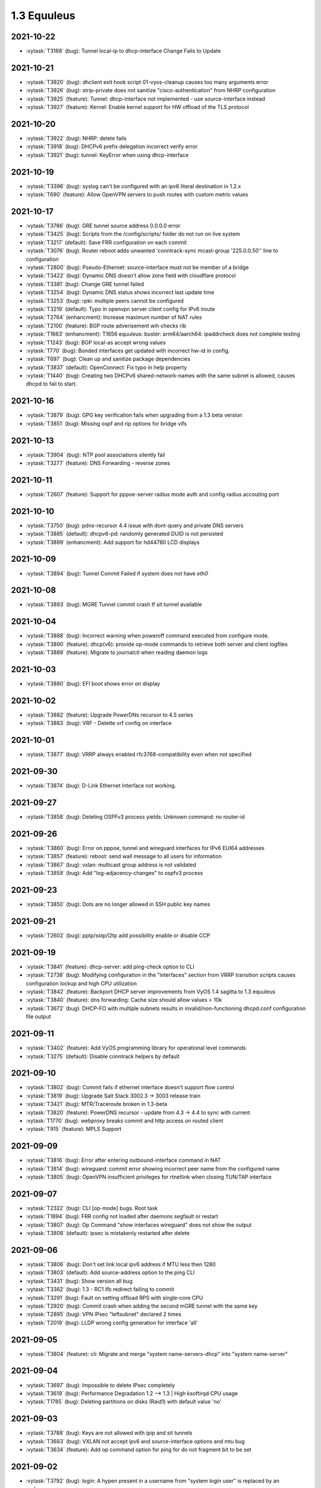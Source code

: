 ############
1.3 Equuleus
############

..
   Please don't add anything by hand.
   This file is managed by the script:
   _ext/releasenotes.py


2021-10-22
==========

* :vytask:`T3188` (bug): Tunnel local-ip to dhcp-interface Change Fails to Update


2021-10-21
==========

* :vytask:`T3920` (bug): dhclient exit hook script 01-vyos-cleanup causes too many arguments error
* :vytask:`T3926` (bug): strip-private does not sanitize "cisco-authentication" from NHRP configuration
* :vytask:`T3925` (feature): Tunnel: dhcp-interface not implemented - use source-interface instead
* :vytask:`T3927` (feature): Kernel: Enable kernel support for HW offload of the TLS protocol


2021-10-20
==========

* :vytask:`T3922` (bug): NHRP: delete fails 
* :vytask:`T3918` (bug): DHCPv6 prefix delegation incorrect verify error
* :vytask:`T3921` (bug): tunnel: KeyError when using dhcp-interface


2021-10-19
==========

* :vytask:`T3396` (bug): syslog can't be configured with an ipv6 literal destination in 1.2.x
* :vytask:`T690` (feature): Allow OpenVPN servers to push routes with custom metric values


2021-10-17
==========

* :vytask:`T3786` (bug): GRE tunnel source address 0.0.0.0 error
* :vytask:`T3425` (bug): Scripts from the /config/scripts/ folder do not run on live system
* :vytask:`T3217` (default): Save FRR configuration on each commit
* :vytask:`T3076` (bug): Router reboot adds unwanted 'conntrack-sync mcast-group '225.0.0.50'' line to configuration
* :vytask:`T2800` (bug): Pseudo-Ethernet: source-interface must not be member of a bridge
* :vytask:`T3422` (bug): Dynamic DNS doesn't allow zone field with cloudflare protocol
* :vytask:`T3381` (bug): Change GRE tunnel failed
* :vytask:`T3254` (bug): Dynamic DNS status shows incorrect last update time
* :vytask:`T3253` (bug): rpki: multiple peers cannot be configured 
* :vytask:`T3219` (default): Typo in openvpn server client config for IPv6 iroute
* :vytask:`T2764` (enhancment): Increase maximum number of NAT rules
* :vytask:`T2100` (feature): BGP route adverisement wih checks rib
* :vytask:`T1663` (enhancment): T1656 equuleus: buster: arm64/aarch64: ipaddrcheck does not complete testing
* :vytask:`T1243` (bug): BGP local-as accept wrong values
* :vytask:`T770` (bug): Bonded interfaces get updated with incorrect hw-id in config.
* :vytask:`T697` (bug): Clean up and sanitize package dependencies
* :vytask:`T3837` (default): OpenConnect: Fix typo in help property
* :vytask:`T1440` (bug): Creating two DHCPv6 shared-network-names with the same subnet is allowed, causes dhcpd to fail to start.


2021-10-16
==========

* :vytask:`T3879` (bug): GPG key verification fails when upgrading from a 1.3 beta version
* :vytask:`T3851` (bug): Missing ospf and rip options for bridge vifs


2021-10-13
==========

* :vytask:`T3904` (bug): NTP pool associations silently fail
* :vytask:`T3277` (feature): DNS Forwarding - reverse zones


2021-10-11
==========

* :vytask:`T2607` (feature): Support for pppoe-server radius mode auth and config radius accouting port


2021-10-10
==========

* :vytask:`T3750` (bug): pdns-recursor 4.4 issue with dont-query and private DNS servers
* :vytask:`T3885` (default): dhcpv6-pd: randomly generated DUID is not persisted
* :vytask:`T3899` (enhancment): Add support for hd44780 LCD displays


2021-10-09
==========

* :vytask:`T3894` (bug): Tunnel Commit Failed if system does not have `eth0`


2021-10-08
==========

* :vytask:`T3893` (bug): MGRE Tunnel commit crash If sit tunnel available


2021-10-04
==========

* :vytask:`T3888` (bug): Incorrect warning when poweroff command executed from configure mode.
* :vytask:`T3890` (feature): dhcp(v6): provide op-mode commands to retrieve both server and client logfiles
* :vytask:`T3889` (feature): Migrate to journalctl when reading daemon logs


2021-10-03
==========

* :vytask:`T3880` (bug): EFI boot shows error on display


2021-10-02
==========

* :vytask:`T3882` (feature): Upgrade PowerDNs recursor to 4.5 series
* :vytask:`T3883` (bug): VRF - Delette vrf config on interface


2021-10-01
==========

* :vytask:`T3877` (bug): VRRP always enabled rfc3768-compatibility even when not specified


2021-09-30
==========

* :vytask:`T3874` (bug): D-Link Ethernet Interface not working.


2021-09-27
==========

* :vytask:`T3858` (bug): Deleting OSPFv3 process yields: Unknown command: no router-id


2021-09-26
==========

* :vytask:`T3860` (bug): Error on pppoe, tunnel and wireguard interfaces for IPv6 EUI64 addresses
* :vytask:`T3857` (feature): reboot: send wall message to all users for information
* :vytask:`T3867` (bug): vxlan: multicast group address is not validated
* :vytask:`T3859` (bug): Add "log-adjacency-changes" to ospfv3 process


2021-09-23
==========

* :vytask:`T3850` (bug): Dots are no longer allowed in SSH public key names


2021-09-21
==========

* :vytask:`T2602` (bug): pptp/sstp/l2tp add possibility enable or disable CCP


2021-09-19
==========

* :vytask:`T3841` (feature): dhcp-server: add ping-check option to CLI
* :vytask:`T2738` (bug): Modifying configuration in the "interfaces" section from VRRP transition scripts causes configuration lockup and high CPU utilization
* :vytask:`T3842` (feature): Backport DHCP server improvements from VyOS 1.4 sagitta to 1.3 equuleus
* :vytask:`T3840` (feature): dns forwarding: Cache size should allow values > 10k
* :vytask:`T3672` (bug): DHCP-FO with multiple subnets results in invalid/non-functioning dhcpd.conf configuration file output 


2021-09-11
==========

* :vytask:`T3402` (feature): Add VyOS programming library for operational level commands
* :vytask:`T3275` (default): Disable conntrack helpers by default


2021-09-10
==========

* :vytask:`T3802` (bug): Commit fails if ethernet interface doesn't support flow control
* :vytask:`T3819` (bug): Upgrade Salt Stack 3002.3 -> 3003 release train
* :vytask:`T3421` (bug): MTR/Traceroute broken in 1.3-beta
* :vytask:`T3820` (feature): PowerDNS recursor - update from 4.3 -> 4.4 to sync with current
* :vytask:`T1770` (bug): webproxy breaks commit and http access on routed client
* :vytask:`T915` (feature): MPLS Support


2021-09-09
==========

* :vytask:`T3816` (bug): Error after entering outbound-interface command in NAT
* :vytask:`T3814` (bug): wireguard: commit error showing incorrect peer name from the configured name
* :vytask:`T3805` (bug): OpenVPN insufficient privileges for rtnetlink when closing TUN/TAP interface


2021-09-07
==========

* :vytask:`T2322` (bug): CLI [op-mode] bugs. Root task
* :vytask:`T1894` (bug): FRR config not loaded after daemons segfault or restart
* :vytask:`T3807` (bug): Op Command "show interfaces wireguard"  does not show the output
* :vytask:`T3808` (default): ipsec is mistakenly restarted after delete


2021-09-06
==========

* :vytask:`T3806` (bug): Don't set link local ipv6 address if MTU less then 1280
* :vytask:`T3803` (default): Add source-address option to the ping CLI
* :vytask:`T3431` (bug): Show version all bug
* :vytask:`T3362` (bug): 1.3 - RC1 ifb redirect failing to commit
* :vytask:`T3291` (bug): Fault on setting offload RPS with single-core CPU
* :vytask:`T2920` (bug): Commit crash when adding the second mGRE tunnel with the same key
* :vytask:`T2895` (bug): VPN IPsec "leftsubnet" declared 2 times
* :vytask:`T2019` (bug): LLDP wrong config generation for interface 'all'


2021-09-05
==========

* :vytask:`T3804` (feature): cli: Migrate and merge "system name-servers-dhcp" into "system name-server"


2021-09-04
==========

* :vytask:`T3697` (bug): Impossible to delete IPsec completely
* :vytask:`T3619` (bug): Performance Degradation 1.2 --> 1.3 | High ksoftirqd CPU usage
* :vytask:`T1785` (bug): Deleting partitions on disks (Raid1) with default value 'no'


2021-09-03
==========

* :vytask:`T3788` (bug): Keys are not allowed with ipip and sit tunnels
* :vytask:`T3683` (bug): VXLAN not accept ipv6 and source-interface options and mtu bug
* :vytask:`T3634` (feature): Add op command option for ping for do not fragment bit to be set


2021-09-02
==========

* :vytask:`T3792` (bug): login: A hypen present in a username from "system login user" is replaced by an underscore
* :vytask:`T3790` (bug): Does not possible to configure PPTP static ip-address to users


2021-09-01
==========

* :vytask:`T2434` (bug): Duplicate Address Detection Breaks Interfaces


2021-08-31
==========

* :vytask:`T3789` (feature): Add custom validator for base64 encoded CLI data
* :vytask:`T3782` (default): Ingress Shaping with IFB No Longer Functional with 1.3


2021-08-30
==========

* :vytask:`T3777` (bug): adding IPv6 EUI64 address fails commit in 1.3.0-rc6
* :vytask:`T3768` (default): Remove early syntaxVersion implementation
* :vytask:`T2558` (feature): Add some CPU information to `show version` + fix broken hypervisor detection
* :vytask:`T2430` (default): cannot delete specific route static next-hop
* :vytask:`T1350` (bug): VRRP transition script will be executed once only
* :vytask:`T2941` (default): Using a non-ASCII character in the description field causes UnicodeDecodeError in configsource.py
* :vytask:`T3787` (bug): Remove deprecated UDP fragmentation offloading option
* :vytask:`T3677` (feature): "sipcalc" not included in 1.3


2021-08-29
==========

* :vytask:`T3708` (bug): isisd and gre-bridge commit error
* :vytask:`T3783` (bug): "set protocols isis spf-delay-ietf" is not working
* :vytask:`T2750` (default): Use m4 as a template processor


2021-08-27
==========

* :vytask:`T3182` (bug): Main blocker Task for FRR 7.4/7.5 series update
* :vytask:`T2108` (default): Use minisign/signify instead of GPG for release signing


2021-08-26
==========

* :vytask:`T3781` (bug): Revert the NAT implementation in 1.3 back to iptables
* :vytask:`T3776` (default): Rename FRR daemon restart op-mode commands
* :vytask:`T3779` (feature): Backport all 1.4 IS-IS features and configuration to 1.3 except VRF


2021-08-25
==========

* :vytask:`T3773` (bug): Delete the "show system integrity" command (to prepare for a re-implementation)
* :vytask:`T1514` (default): Add ability to restart frr processes


2021-08-24
==========

* :vytask:`T3772` (bug): VRRP virtual interfaces are not shown in show interfaces


2021-08-23
==========

* :vytask:`T2555` (bug): XML op-mode generation scripts silently discard XML nodes


2021-08-21
==========

* :vytask:`T3682` (bug): Remove running dhclient from ether-resume.py
* :vytask:`T3681` (default): The VMware Tools resume script did not run successfully in this virtual machine.


2021-08-20
==========

* :vytask:`T1950` (default): Store VyOS configuration syntax version data in JSON file


2021-08-19
==========

* :vytask:`T2759` (bug): validate-value prints error messages from validators that fail even if overall validation succeeds
* :vytask:`T3234` (bug): multi_to_list fails in certain cases, with root cause an element redundancy in XML interface-definitions
* :vytask:`T3732` (feature): override-default helper should support adding defaultValues to default less nodes
* :vytask:`T3574` (default): Add constraintGroup for combining validators with logical AND
* :vytask:`T1962` (default): Add syntax version to schema


2021-08-17
==========

* :vytask:`T2525` (bug): OSPFv3 missing route map, not establishing
* :vytask:`T508` (bug): ISC DHCP incorrect UDP checksum generation
* :vytask:`T1643` (bug): Deleting all firewall zones failed and locked out box
* :vytask:`T1550` (bug): Add support for Large BGP Community show commands


2021-08-16
==========

* :vytask:`T3738` (default): openvpn fails if server and authentication are configured
* :vytask:`T1594` (bug): l2tpv3 error on IPv6 local-ip


2021-08-15
==========

* :vytask:`T3756` (default): VyOS generates invalid QR code for wireguard clients


2021-08-14
==========

* :vytask:`T3745` (feature): op-mode IPSec show vpn ipse sa sorting
* :vytask:`T1083` (feature): Implement "--persistent" option to NAT rules
* :vytask:`T521` (bug): Network services may fail if vyatta-router.service startup takes longer than a few seconds


2021-08-13
==========

* :vytask:`T3740` (bug): HTTPs API breaks when the address is IPv6


2021-08-12
==========

* :vytask:`T3731` (bug): verify_accel_ppp_base_service return wrong config error for SSP
* :vytask:`T3405` (feature): PPPoE server unit-cache
* :vytask:`T2432` (default): dhcpd: Can't create new lease file: Permission denied
* :vytask:`T3746` (feature): Inform users logging into the system about a pending reboot
* :vytask:`T3744` (default): Dns forwarding statistics formatting missing a new line


2021-08-10
==========

* :vytask:`T3730` (bug): op-mode conntrack-sync miss some functions


2021-08-09
==========

* :vytask:`T1501` (bug): VPN Commit Errors


2021-08-08
==========

* :vytask:`T2027` (bug): get_config_dict is failing when the configuration section is empty/missing
* :vytask:`T169` (feature): Image install should put correct serial console device in created GRUB menu entry


2021-08-07
==========

* :vytask:`T548` (feature): BGP IPv6 multipath support


2021-08-06
==========

* :vytask:`T1153` (bug): VyOS 1.2.0RC10, RAID-1, fresh install, unable to save config


2021-08-05
==========

* :vytask:`T696` (feature): Rewrite conntrack  sync to XML


2021-08-04
==========

* :vytask:`T3704` (feature): Add ability to interact with Areca RAID adapers
* :vytask:`T320` (default): OSPF does not redistribute connected routes associated with virtual tunnel interfaces


2021-08-02
==========

* :vytask:`T2623` (bug): Creating sit tunnel fails with “Can not set “local” for tunnel sit tun1 at tunnel creation”
* :vytask:`T2161` (default): snmpd cannot start if ipv6 disabled
* :vytask:`T3601` (default): Error in ssh keys for vmware cloud-init if ssh keys is left empty.


2021-08-01
==========

* :vytask:`T3707` (bug): Ping incorrect ip host checks


2021-07-31
==========

* :vytask:`T3716` (feature): Linux kernel parameters ignore_routes_with_link_down- ignore disconnected routing connections
* :vytask:`T1626` (bug): BGP exchanges prefixes without specified address-family


2021-07-30
==========

* :vytask:`T1176` (default): FRR - BGP replicating routes
* :vytask:`T1123` (bug): Inconsistency in community-list naming validation


2021-07-29
==========

* :vytask:`T2931` (bug): Unicode decode error causes vyos.configd service to restart
* :vytask:`T2727` (bug): Add a dotted decimal value validator
* :vytask:`T2328` (default): dhcpv6 server not starting (disable check reversed?)
* :vytask:`T1758` (default): Switch vyos.config to libvyosconfig
* :vytask:`T954` (bug): Using the 10.255.255.0/24 subnet on other interfaces breaks L2TP/IPSec


2021-07-23
==========

* :vytask:`T3699` (bug): login: verify selected "system login user" name is not already used by the base system.


2021-07-21
==========

* :vytask:`T3689` (bug): static ipv6 route doesn't deleted in some cases
* :vytask:`T3685` (feature): IPv6 PBR doesn't allow setting of an egress interface


2021-07-20
==========

* :vytask:`T3691` (bug): GRETAP: key is not applied when interface is created


2021-07-13
==========

* :vytask:`T3679` (default): Point the unexpected exception message link to the new rolling release location


2021-07-11
==========

* :vytask:`T3665` (bug): Missing VRF support for VxLAN but already documented


2021-07-06
==========

* :vytask:`T3660` (feature): Conntrack-Sync configuration command to specify destination udp port for peer


2021-07-01
==========

* :vytask:`T3658` (feature): Add support for dhcpdv6 fixed-prefix6


2021-06-29
==========

* :vytask:`T3593` (bug): PPPoE server called-sid format does not work


2021-06-25
==========

* :vytask:`T3650` (bug): OpenVPN: Upgrade package to 2.5.1 before releasing VyOS 1.3.0
* :vytask:`T3649` (feature): Add bonding additional hash-policy


2021-06-24
==========

* :vytask:`T2722` (bug): get_config_dict() and key_mangling=('-', '_') will alter CLI data for tagNodes


2021-06-22
==========

* :vytask:`T3629` (bug): IPoE server shifting address in the range


2021-06-20
==========

* :vytask:`T3637` (bug): vrf: bind-to-all didn't work properly


2021-06-19
==========

* :vytask:`T3633` (feature): Add LRO offload for interface ethernet


2021-06-17
==========

* :vytask:`T3631` (feature): route-map: migrate "set extcommunity-rt" and "set extcommunity-soo" to "set extcommunity rt|soo" to match FRR syntax


2021-06-16
==========

* :vytask:`T2425` (feature): Rewrite all policy zebra filters to XML/Python style
* :vytask:`T3630` (feature): op-mode: add "show version kernel" command


2021-06-13
==========

* :vytask:`T3620` (feature): Rename WWAN interface from wirelessmodem to wwan to use QMI interface
* :vytask:`T3622` (feature): WWAN: add support for APN authentication
* :vytask:`T3621` (bug): PPPoE interface does not validate if password is supplied when username is set


2021-06-10
==========

* :vytask:`T3250` (bug): PPPoE server:  wrong local usernames
* :vytask:`T3138` (bug): ddclient improperly updated when apply rfc2136 config
* :vytask:`T2645` (default): Editing route-map action requires adding a new rule


2021-06-09
==========

* :vytask:`T3602` (bug): Renaming BGP Peer Groups Leaves Router Broken
* :vytask:`T2916` (bug): A state of VTI interface in a configuration does not being processing properly


2021-06-08
==========

* :vytask:`T3605` (default): Allow to set prefer-global for ipv6-next-hop
* :vytask:`T3607` (feature): [route-map] set ipv6 next-hop prefer-global


2021-06-07
==========

* :vytask:`T3581` (bug): Incomplete command `show ipv6 ospfv3 linkstate`
* :vytask:`T3516` (bug): FRR 7.5 adds a second route when you attempt to change a static route distance instead of overwriting the old route
* :vytask:`T3461` (bug): OpenConnect Server redundancy check
* :vytask:`T3455` (bug): system users can not be added in "edit"


2021-06-04
==========

* :vytask:`T3592` (feature): Set default TTL 64 for tunnels


2021-06-01
==========

* :vytask:`T406` (bug): VPN configuration error: IPv6 over IPv4 IPsec is not supported when using IPv6 ONLY tunnel.


2021-05-30
==========

* :vytask:`T1866` (bug): Commit archive over SFTP doesn't work with non-standard ports
* :vytask:`T3589` (feature): op-mode: support clearing out logfiles from CLI
* :vytask:`T3508` (bug): Check if there's enough drive space for an upgrade before downloading an image
* :vytask:`T1506` (enhancment): commit-archive scp/sftp public key authentication


2021-05-29
==========

* :vytask:`T3135` (bug): BFD configurations fail to be applied
* :vytask:`T3103` (default): Rewrite parts of vyos\frr.py for readability, logging and to fix mulitiline regex "bugs"
* :vytask:`T2739` (default): vyos-utils is not compiled with a Jenkins pipeline.
* :vytask:`T2451` (bug): Cannot use !tcp or !tcp_udp while adding firewall rule
* :vytask:`T2436` (default): equuleus: Testing: vyos-1x: syntax checking Python scripts in PR
* :vytask:`T2184` (bug): OpenVPN op_mode tools broken
* :vytask:`T1944` (bug): FRR: Invalid route in BGP causes update storm, memory leak, and failure of Zebra


2021-05-28
==========

* :vytask:`T1579` (feature): Rewrite all interface types in new XML/Python style


2021-05-27
==========

* :vytask:`T2629` (bug): VXLAN interfaces don't actually allow you to configure most settings
* :vytask:`T2617` (feature): Rewrite vyatta-op-quagga "show" to XML
* :vytask:`T2512` (feature): vyatta-op-quagga [show ip] to XML format
* :vytask:`T1905` (default): Update to Keepalived 2.0.19
* :vytask:`T2669` (bug): DHCP-server overlapping ranges.


2021-05-26
==========

* :vytask:`T3558` (default): autocomplete options for dhcp-interface is not showing for the static route command
* :vytask:`T3540` (bug): Keepalived memory utilisation issue when constantly getting its state in JSON format
* :vytask:`T2807` (feature): IPv6 Link-Local Address - Automatically generation/configuration on GRE Interfaces


2021-05-24
==========

* :vytask:`T3575` (bug): pseudo-ethernet: must check source-interface MTU
* :vytask:`T3571` (bug): Broken Show Tab Complete
* :vytask:`T3576` (bug): ISIS does not support IPV6


2021-05-23
==========

* :vytask:`T3570` (default): Prevent setting of a larger MTU on child interfaces
* :vytask:`T3572` (feature): Basic Drive Diagnostic Tools


2021-05-20
==========

* :vytask:`T3554` (feature): Add area-type stub for ospfv3


2021-05-19
==========

* :vytask:`T3562` (feature): Update Accel-PPP to a newer revision
* :vytask:`T3559` (feature): Add restart op-command for OpenConnect Server


2021-05-18
==========

* :vytask:`T3525` (default): VMWare resume script syntax errors
* :vytask:`T2462` (default): LLDP op-mode exception: IndexError: list index out of range


2021-05-15
==========

* :vytask:`T3549` (bug): DHCPv6 "service dhcpv6-server global-parameters name-server" is not correctly exported to dhcpdv6.conf when multiple name-server entries are present
* :vytask:`T3532` (bug): Not possible to change ethertype after interface creation
* :vytask:`T3550` (bug): Router-advert completion typo
* :vytask:`T3547` (feature): conntrackd: remove deprecated config options
* :vytask:`T3535` (feature): Rewrite vyatta-conntrack-sync in new XML and Python flavor
* :vytask:`T2049` (feature): Update strongSwan cipher suites list for IPSec settings


2021-05-14
==========

* :vytask:`T3346` (bug): nat 4-to-5 migration script fails when a 'source' or 'destination' node exists but there are no rules
* :vytask:`T3248` (default): Deal with VRRP mode-force command that exists in 1.2 but not in 1.3
* :vytask:`T3426` (default): add support for script arguments to vyos-configd


2021-05-13
==========

* :vytask:`T3544` (feature): DHCP server should validate configuration before applying it
* :vytask:`T3543` (feature): Support for setting lacp_rate on LACP bonded interfaces


2021-05-12
==========

* :vytask:`T3302` (default): Make vyos-configd relay stdout from scripts to the user's console


2021-05-11
==========

* :vytask:`T3526` (bug): Smoketest policy fail in CI


2021-05-10
==========

* :vytask:`T3528` (bug): Frr 7.5.1 uses 'seq' for community-lists


2021-05-08
==========

* :vytask:`T3517` (bug): FRR 7.5 bfd behavior for 1.3


2021-05-07
==========

* :vytask:`T1171` (bug): 1.2.0 epa2 - IPsec VPN initiation


2021-05-06
==========

* :vytask:`T3519` (bug): Cannot add / assign L2TPv3 to vrf


2021-05-01
==========

* :vytask:`T3379` (feature): Add global-parameters name-server  for dhcpv6-server
* :vytask:`T3491` (default): Change Kernel HZ to 1000


2021-04-30
==========

* :vytask:`T3170` (default): Add a sanity check for empty node.def files


2021-04-29
==========

* :vytask:`T3502` (bug): "system ip multipath layer4-hashing" doesn't work
* :vytask:`T3029` (bug): Generated NGINX configuration is wrong for the redirection (http -> https)
* :vytask:`T3156` (feature): Add op and additional conf commands for ISIS
* :vytask:`T2012` (feature): Global PBR 
* :vytask:`T1314` (feature): Allow BGP on unnumbered interfaces


2021-04-27
==========

* :vytask:`T2946` (bug): Calling 'stty_size' causes show interfaces API to fail


2021-04-25
==========

* :vytask:`T3468` (bug): Tunnel interfaces aren't suggested as being available for bridging (regression)
* :vytask:`T1802` (feature): Wireguard QR code in cli for mobile devices


2021-04-23
==========

* :vytask:`T3290` (bug): Disabling GRE conntrack module fails


2021-04-18
==========

* :vytask:`T3481` (default): Exclude tag node values from key mangling
* :vytask:`T3475` (bug): XML dictionary cache unable to process syntaxVersion elements


2021-04-15
==========

* :vytask:`T3386` (bug): PPPoE-server don't start with local authentication


2021-04-14
==========

* :vytask:`T3055` (bug): op-mode incorrect naming for ipsec policy-based tunnels 


2021-04-12
==========

* :vytask:`T3454` (enhancment): dhclient reject option


2021-04-05
==========

* :vytask:`T1612` (default): dhcp-server time-offset fails to validate
* :vytask:`T3438` (bug): VRF: removing vif which belongs to a vrf, will delete the entire vrf from the operating system
* :vytask:`T3418` (bug): BGP: system wide known interface can not be used as neighbor


2021-04-04
==========

* :vytask:`T3457` (feature): Output the "monitor log" command in a colorful way


2021-03-31
==========

* :vytask:`T3445` (bug): vyos-1x build include not all nodes


2021-03-25
==========

* :vytask:`T2639` (feature): sort output of show vpn ipsec sa 


2021-03-22
==========

* :vytask:`T3284` (bug): merge/load fail silently if unable to resolve host


2021-03-21
==========

* :vytask:`T3416` (bug): NTP: when running inside a VRF op-mode commands do not work


2021-03-20
==========

* :vytask:`T3392` (bug): vrrp over dhcp default route bug (unexpected vrf)
* :vytask:`T3373` (feature): Upgrade to SaltStack version 3002.5
* :vytask:`T3329` (default): "system conntrack ignore" rules can no longer be created due to an iptables syntax change
* :vytask:`T3300` (feature): Add DHCP default route distance
* :vytask:`T3306` (feature): Extend set route-map aggregator as to 4 Bytes 


2021-03-18
==========

* :vytask:`T3411` (default): Extend the redirect_stdout context manager in vyos-configd to redirect stdout from subprocesses
* :vytask:`T3271` (bug): qemu-kvm grub issue


2021-03-17
==========

* :vytask:`T3413` (bug): Configuring invalid IPv6 EUI64 address results in "OSError: illegal IP address string passed to inet_pton"


2021-03-14
==========

* :vytask:`T2271` (feature): OSPF: add per VRF instance support
* :vytask:`T175` (feature): Add source route option to VTI interfaces


2021-03-13
==========

* :vytask:`T3406` (bug): tunnel: interface no longer supports specifying encaplimit none - or migrator is missing
* :vytask:`T3407` (bug): console-server: do not allow to spawn a console-server session on serial port used by "system console"


2021-03-11
==========

* :vytask:`T3399` (bug): RPKI: dashes in hostnames are replaced with underscores when rendering the FRR config
* :vytask:`T3305` (bug): Ingress qdisc does not work anymore in 1.3-rolling-202101 snapshot
* :vytask:`T2927` (bug): isc-dhcpd release and expiry events never execute
* :vytask:`T899` (bug): Tunnels cannot be moved from one bridge to another
* :vytask:`T786` (feature): new style xml and conf-mode scripts: posibillity to add tagNode value as parameter to conf-script


2021-03-09
==========

* :vytask:`T3382` (bug): Error creating Console Server


2021-03-08
==========

* :vytask:`T3387` (bug): Command "Monitor vpn ipsec"  is not working


2021-03-07
==========

* :vytask:`T3319` (bug): VXLAN uses ttl 1 (auto) by default
* :vytask:`T3391` (feature): Add CLI support for specifying maximum-paths per address family ipv4 unicast and ipv6 unicast
* :vytask:`T3211` (feature): ability to redistribute ISIS into other routing protocols


2021-03-05
==========

* :vytask:`T2659` (feature): Add fastnetmon (DDoS detection) support


2021-03-04
==========

* :vytask:`T2861` (bug): route-map "set community additive" not working correctly


2021-03-03
==========

* :vytask:`T2966` (feature): tunnel: add new encapsulation types ip6tnl and ip6gretap


2021-03-01
==========

* :vytask:`T3342` (bug): On xen-netback interfaces must set "scattergather" offload before MTU>1500


2021-02-28
==========

* :vytask:`T3370` (bug): dhcp: Invalid domain name "private"
* :vytask:`T3369` (feature): VXLAN: add IPv6 underlay support


2021-02-27
==========

* :vytask:`T2291` (bug): Bad hostnames in /etc/hosts with static-mapping in dhcp server config
* :vytask:`T3364` (feature): tunnel: cleanup/rename CLI nodes
* :vytask:`T3368` (feature): macsec: add support for gcm-aes-256 cipher
* :vytask:`T3366` (bug): tunnel: can not change local / remote ip address for gre-bridge tunnel
* :vytask:`T3173` (feature): Need 'nopmtudisc' option for tunnel interface


2021-02-26
==========

* :vytask:`T3357` (default): HTTP-API redirect from http correct https port


2021-02-24
==========

* :vytask:`T3303` (feature): Change welcome message on boot


2021-02-21
==========

* :vytask:`T3163` (feature): ethernet ring-buffer can be set with an invalid value


2021-02-19
==========

* :vytask:`T3326` (bug): OSPFv3: Cannot add L2TPv3 interface


2021-02-18
==========

* :vytask:`T3259` (default): many dnat rules makes the vyos http api crash, even showConfig op timeouts


2021-02-17
==========

* :vytask:`T3047` (bug): OSPF : virtual-link and passive-interface default parameters does not work together
* :vytask:`T3312` (feature): SolarFlare NICs support


2021-02-16
==========

* :vytask:`T3318` (feature): Update Linux Kernel to v5.4.155 / 5.10.75


2021-02-14
==========

* :vytask:`T2152` (bug): ddclient has bug which prevents use_web from being used
* :vytask:`T3308` (feature): BGP: add gracefull shutdown support


2021-02-13
==========

* :vytask:`T3028` (feature): Create a default user when metadata is not available (for Cloud-init builds)
* :vytask:`T2867` (feature): Cleanup DataSourceOVF.py in the Cloud-init
* :vytask:`T2726` (feature): Allow to use all supported SSH key types in Cloud-init
* :vytask:`T2403` (feature): Full support for networking config in Cloud-init
* :vytask:`T2387` (feature): Create XML scheme for [conf_mode] BGP 
* :vytask:`T2174` (feature): Rewrite protocol BGP to new XML/Python style
* :vytask:`T1987` (bug): A default route can be deleted by dhclient-script in some cases
* :vytask:`T723` (feature): Add support for first boot or installation time saved config modification
* :vytask:`T1775` (bug): Cloud-init not running userdata runcmd
* :vytask:`T1389` (feature): Add support for NoCloud cloud-init datasource
* :vytask:`T1315` (feature): Allow BGP to use address-family l2vpn evpn


2021-02-11
==========

* :vytask:`T2638` (default): FRR: New framework for configuring FRR 


2021-02-08
==========

* :vytask:`T3295` (feature): Update Linux Kernel to v5.4.96 / 5.10.14


2021-02-07
==========

* :vytask:`T3293` (bug): RPKI migration script errors out after CLI rewrite


2021-02-06
==========

* :vytask:`T3285` (feature): Schedule reboots through systemd-shutdownd instead of atd
* :vytask:`T661` (feature): Show a warning if the router is going to reboot soon (due to "commit-confirm" command)


2021-02-05
==========

* :vytask:`T2450` (feature): Rewrite "protocols vrf" tree in XML and Python
* :vytask:`T208` (feature): Ability to ignore default-route from dhcpcd per interface


2021-02-03
==========

* :vytask:`T3239` (default): XML: override 'defaultValue' for mtu of certain interfaces; remove workarounds
* :vytask:`T2910` (feature): XML: generator should support override of variables
* :vytask:`T2873` (bug): "show nat destination translation address" doesn't filter at all


2021-02-02
==========

* :vytask:`T3018` (bug): Unclear behaviour when configuring vif and vif-s interfaces
* :vytask:`T3255` (default): Rewrite protocol RPKI to new XML/Python style


2021-02-01
==========

* :vytask:`T3268` (feature): Add VRF support to VIF-S interfaces
* :vytask:`T3274` (default): ask_yes_no() doesn't handle EOFError


2021-01-31
==========

* :vytask:`T3276` (feature): Update Linux Kernel to v5.4.94 / 5.10.12


2021-01-30
==========

* :vytask:`T3269` (bug): VIF-C interfaces don't verify configuration
* :vytask:`T3240` (feature): Support per-interface DHCPv6 DUIDs
* :vytask:`T3273` (default): PPPoE static default-routes deleted on interface down when not added by interface up


2021-01-29
==========

* :vytask:`T3262` (bug): DHCPv6 client runs when dhcpv6-options is configured without requesting an address or PD
* :vytask:`T3261` (bug): Does not possible to disable pppoe client interface.


2021-01-27
==========

* :vytask:`T3257` (feature): tcpdump supporting complete protocol
* :vytask:`T3110` (bug): Broken pipe in show interfaces
* :vytask:`T651` (enhancment): Split CI'ed, VyOS-specific packages and other packages into separate repos
* :vytask:`T597` (enhancment): Code testing on sonarcloud.com
* :vytask:`T516` (default): Make Python / XML code development more testable
* :vytask:`T625` (default): Lack of IKEv1 lifetime negotiation
* :vytask:`T613` (bug): Missing linux-kbuild
* :vytask:`T505` (bug): Hostapd cannot log


2021-01-26
==========

* :vytask:`T3251` (bug): PPPoE client trying to authorize with the wrong username
* :vytask:`T2859` (bug): show nat source translation - Errors out


2021-01-25
==========

* :vytask:`T3249` (feature): Support operation mode forwarding table output


2021-01-24
==========

* :vytask:`T3230` (bug): RPKI can't be deleted
* :vytask:`T3243` (feature): Update Linux Kernel to v5.4.92 / 5.10.10


2021-01-18
==========

* :vytask:`T2761` (feature): Extend "show vrrp" op-mode command with router priority
* :vytask:`T2679` (feature): VRRP with BFD Failure Detection
* :vytask:`T3212` (bug): SSH: configuration directory is not always created on boot
* :vytask:`T3231` (bug): "system option ctrl-alt-delete" has no effect


2021-01-17
==========

* :vytask:`T3222` (bug): Typo in BGP dampening description
* :vytask:`T2944` (bug): NTP by default listen on any address/interface
* :vytask:`T3226` (bug): Repair bridge smoke test damage
* :vytask:`T2442` (enhancment): Move application of STP settings for bridge members from interfaces-bridge.py to Interface.add_to_bridge()
* :vytask:`T2381` (bug): OpenVPN: openvpn-option parsed/rendered improperly


2021-01-16
==========

* :vytask:`T3215` (bug): Operational command "show ipv6 route" is broken
* :vytask:`T3172` (bug): Builds sometime after 2020-12-17 have broken routing after reboot
* :vytask:`T3157` (bug): salt-minion fails to start due to permission error accessing /root/.salt/minion.log
* :vytask:`T3167` (default): Recurring bugs in Intel NIC drivers
* :vytask:`T3151` (default): Decide on the final list of packages for 1.3
* :vytask:`T3137` (feature): Let VLAN aware bridge approach the behavior of professional equipment
* :vytask:`T3223` (feature): Update Linux Kernel to v5.4.89 / 5.10.7


2021-01-15
==========

* :vytask:`T3210` (feature): ISIS three-way-handshake
* :vytask:`T3184` (feature): Add correct desctiptions for BGP neighbors
* :vytask:`T2850` (feature): Add  BGP template for FRR


2021-01-14
==========

* :vytask:`T3218` (feature): Replace Intel out-of-tree drivers with Linux Kernel stock drivers.


2021-01-13
==========

* :vytask:`T3186` (bug): NAT: Commit failed when applying negated(!) addresses 


2021-01-12
==========

* :vytask:`T3205` (bug): Does not possible to configure tunnel mode gre-bridge


2021-01-11
==========

* :vytask:`T3208` (bug): Does not possible to change user password
* :vytask:`T3198` (bug): OSPF database filtering issue
* :vytask:`T3206` (bug): Unable to delete destination NAT rule
* :vytask:`T3193` (bug): DHCPv6 PD verification issues
* :vytask:`T3201` (bug): Operational command "show log all" is not working for RADIUS users


2021-01-10
==========

* :vytask:`T3178` (feature): Migrate vyatta-op-quagga to vyos-1x


2021-01-09
==========

* :vytask:`T2467` (bug): Restarting flow accounting fails with systemd error
* :vytask:`T3199` (feature): Update Linux Kernel to v5.4.88 / 5.10.6


2021-01-07
==========

* :vytask:`T3192` (feature): login: radius: add support for IPv6 RADIUS servers


2021-01-05
==========

* :vytask:`T3169` (enhancment): Reimplement smoke test of span (mirror)
* :vytask:`T3161` (default): Consider removing ConfigLoad.pm
* :vytask:`T1398` (default): Remove vyatta-config-migrate package
* :vytask:`T805` (enhancment): Drop config compatibility with Vyatta Core older than 6.5


2021-01-04
==========

* :vytask:`T3185` (bug): [conf-mode] Wrong CompletionHelp for Tunnel local-ip
* :vytask:`T2601` (bug): pppoe-server: Cannot disable CCP


2021-01-03
==========

* :vytask:`T3180` (bug): DHCP server raises NameError


2021-01-02
==========

* :vytask:`T2321` (feature): VRF support for SSH, NTP, SNMP service
* :vytask:`T3177` (bug): Rolling Release no longer reports VMware UUID


2021-01-01
==========

* :vytask:`T3171` (feature): Add CLI option to enable RPS (Receive Packet Steering)


2020-12-31
==========

* :vytask:`T3162` (bug): Wrong PPPoE server pado-delay parameter added to config
* :vytask:`T3160` (bug): PPPoE server called-sid option defined in wrong section
* :vytask:`T3168` (feature): Update Linux Kernel to v5.4.86


2020-12-29
==========

* :vytask:`T3082` (bug): multi_to_list must distinguish between values and defaults
* :vytask:`T1466` (feature): Add EAPOL login support


2020-12-28
==========

* :vytask:`T1732` (feature): Removing vyatta-webproxy module
* :vytask:`T2666` (feature): Packet Processing with eBPF and XDP
* :vytask:`T2581` (default): webproxy: implement proxy chaining
* :vytask:`T563` (feature): webproxy: migrate 'service webproxy' to get_config_dict()


2020-12-27
==========

* :vytask:`T3150` (bug): When configuring QoS, the setting procedure of port mirroring is wrong


2020-12-23
==========

* :vytask:`T3143` (bug): OpenVPN server: Push route config format is wrong
* :vytask:`T3146` (feature): Upgrade FRR from 7.4 -> 7.5 version incl. new libyang
* :vytask:`T3145` (feature): Update Linux Kernel to v5.4.85
* :vytask:`T3147` (feature): Upgrade to SaltStack version 3002.2


2020-12-22
==========

* :vytask:`T3142` (bug): OpenVPN op-command completion fails due to missing status file
* :vytask:`T2940` (feature): Update FRR to 7.4
* :vytask:`T2573` (bug): BFD op-mode commands are broken
* :vytask:`T2495` (feature): Add xml for ISIS [conf_mode]
* :vytask:`T1316` (feature): Support for IS-IS 


2020-12-21
==========

* :vytask:`T2619` (bug): Bug: Changes in NAT or ZONES from 1.2 to 1.3


2020-12-20
==========

* :vytask:`T3131` (bug): Typo in ipsec preshared-secret help
* :vytask:`T3134` (bug): DHCPv6 DUID configuration node missing
* :vytask:`T3140` (feature): Relax "ethernet offload-options" CLI definition
* :vytask:`T3132` (feature): Enable egress flow accounting


2020-12-17
==========

* :vytask:`T2810` (default): Docs for vpn anyconnect-server
* :vytask:`T2036` (default): Open Connect VPN Server () support


2020-12-14
==========

* :vytask:`T3128` (bug): pppoe smoke test failed
* :vytask:`T3129` (feature): Update Linux Kernel to v5.4.83
* :vytask:`T3089` (feature): Migrate port mirroring to vyos-1x and support two-way traffic mirroring
* :vytask:`T3130` (feature): Replace vyos-netplug with upstream debian version


2020-12-13
==========

* :vytask:`T3114` (bug): When the bridge member is a non-ethernet interface, setting VLAN-aware bridge parameters fails


2020-12-11
==========

* :vytask:`T3123` (bug): Configuration of vti interface impossible 


2020-12-10
==========

* :vytask:`T3117` (bug): OpenVPN config migration errors upgrading from 1.3-rolling-202010280217 to 1.3-rolling-202012060217


2020-12-09
==========

* :vytask:`T3122` (feature): Update Linux Kernel to v4.19.162
* :vytask:`T3121` (bug): get_config_dict() and key_mangling=('-', '_') Broke PowerDNS dns_forwarding config file


2020-12-08
==========

* :vytask:`T2562` (bug): VyOS can't be used as a DHCP server for a DHCP relay


2020-12-07
==========

* :vytask:`T3120` (bug): Python error when deleting nat rule
* :vytask:`T3119` (feature): migrate "system ip" to get_config_dict() and provide smoketest


2020-12-05
==========

* :vytask:`T2744` (bug): igmp-proxy issue: Address already in use


2020-12-04
==========

* :vytask:`T3108` (bug): Section config overlapped match with FRRConfig
* :vytask:`T3112` (feature): PPPoE IPv6: remove "enable" node
* :vytask:`T3100` (feature): Migrate DHCP/DHCPv6 server to get_config_dict()


2020-12-03
==========

* :vytask:`T3105` (bug): static-host-mapping writing in one line
* :vytask:`T3107` (feature): Update Linux Kernel to v4.19.161
* :vytask:`T3104` (bug): LLDP Traceback error


2020-12-01
==========

* :vytask:`T3102` (bug): Destination NAT fails to commit
* :vytask:`T2713` (bug): VyOS must not change permissions on files in /config/auth


2020-11-30
==========

* :vytask:`T3091` (feature): Add "tag" for static route
* :vytask:`T1207` (feature): DMVPN behind NAT


2020-11-29
==========

* :vytask:`T2297` (feature): NTP add support for pool configuration
* :vytask:`T3095` (feature): Migrate dhcp-relay and dhcpv6-relay to get_config_dict()


2020-11-28
==========

* :vytask:`T2890` (bug): NAT error adding translation address range
* :vytask:`T2868` (bug): Tcp-mss option in policy calls kernel-panic
* :vytask:`T3092` (feature): nat: migrate to get_config_dict()


2020-11-27
==========

* :vytask:`T2715` (feature): Duplicate address detection option supporting ARP
* :vytask:`T2714` (feature): A collection of utilities supporting IPv6 or ipv4
* :vytask:`T3088` (feature): Migrate IGMP-Proxy over to get_config_dict() and add smoketests


2020-11-24
==========

* :vytask:`T3087` (feature): Update Linux Kernel to v4.19.160


2020-11-23
==========

* :vytask:`T2177` (default): Commit fails on adding disabled interface to bridge
* :vytask:`T3066` (bug): reboot in - Invalid time
* :vytask:`T2802` (bug): Tunnel interface does not apply EUI-64 IPv6 Address
* :vytask:`T2359` (bug): Adding IPIP6 tun interface to bridge [conf_mode] errors
* :vytask:`T2357` (bug): GRE-bridge conf_mode errors
* :vytask:`T2259` (feature): Support for bind vif-c interfaces into VRFs
* :vytask:`T2205` (bug): "set interface ethernet" fails on Hyper-V
* :vytask:`T2182` (bug): Failure to commit an IPv6 address on a tunnel interface
* :vytask:`T2155` (bug): Cannot set anything on Intel 82599ES 10-Gigabit SFI/SFP+
* :vytask:`T2153` (bug): traceroute circular reference
* :vytask:`T3081` (bug): get_config_dict() does not honor whitespaces in the CLI values field
* :vytask:`T3080` (bug): OpenVPN failing silently for a number of reasons in rolling post Nov/02
* :vytask:`T3074` (bug): OpenVPN site-to-site creates wrong peer address
* :vytask:`T2542` (bug): OpenVPN client tap interfaces not coming up
* :vytask:`T3084` (bug): wifi: TypeError on "show interfaces wireless info"


2020-11-21
==========

* :vytask:`T3079` (bug): Fix the problem that VLAN 1 will be deleted in VLAN-aware bridge
* :vytask:`T3060` (bug): OpenVPN virtual interface not coming up after upgrade


2020-11-20
==========

* :vytask:`T3078` (feature): CLI cleanup: rename "system options" -> "system option"
* :vytask:`T2997` (feature): DHCP: disallow/do-not-request certain options when requesting IP address from server
* :vytask:`T3077` (feature): WireGuard: automatically create link-local IPv6 adresses
* :vytask:`T2550` (default): OpenVPN: IPv4 not working in client mode
* :vytask:`T3072` (feature): Migrate tunnel interfaces to new get_config_dict() approach
* :vytask:`T3065` (feature): Add "interfaces wirelessmodem" IPv6 support
* :vytask:`T3048` (feature): Drop static smp-affinity for a more dynamic way using tuned


2020-11-19
==========

* :vytask:`T3067` (bug): Wireless interface can no longer be added to the bridge after bridge VLAN support
* :vytask:`T3075` (feature): Update Linux Kernel to v4.19.158


2020-11-16
==========

* :vytask:`T3003` (enhancment): Extend smoketest framework to allow loading an arbitrary config file


2020-11-15
==========

* :vytask:`T3069` (bug): OpenVPN routed networks not available
* :vytask:`T3038` (feature): Supporting AZERTY keyboards 
* :vytask:`T2993` (bug): op-mode: lldp: show lldp neighbors - AttributeError: 'str' object has no attribute 'items'


2020-11-14
==========

* :vytask:`T3041` (bug): Intel QAT: vyos-1.3-rolling-202011020217-amd64 kernel panic during configure


2020-11-13
==========

* :vytask:`T3063` (feature): Add support for Huawei LTE Module ME909s-120
* :vytask:`T3059` (bug): L2TPv3 interface: Enforced to shutdown but no command to enable interface permanently


2020-11-12
==========

* :vytask:`T3064` (feature): Update Linux Kernel to v4.19.157


2020-11-10
==========

* :vytask:`T2103` (bug): Abnormal interface names if VIF present


2020-11-08
==========

* :vytask:`T3050` (bug): Broken address/subnet validation on NAT configuration


2020-11-07
==========

* :vytask:`T2914` (bug): OpenVPN: Fix for IPv4 remote-host hostname in client mode:
* :vytask:`T2653` (feature): "set interfaces" Python handler code improvements - next iteration
* :vytask:`T311` (feature): DHCP: set client-hostname via CLI


2020-11-06
==========

* :vytask:`T3051` (bug): OpenVPN: multiple client routes do not work in server mode
* :vytask:`T3046` (bug): openvpn directory is not auto-created
* :vytask:`T3052` (feature): Update Linux firmware files to 20201022 version
* :vytask:`T2731` (bug): "show interfaces" returns invalid state when link is down


2020-11-05
==========

* :vytask:`T3049` (feature): Update Linux Kernel to v4.19.155
* :vytask:`T2994` (feature): Migrate OpenVPN interfaces to get_config_dict() syntax


2020-11-03
==========

* :vytask:`T3043` (feature): Wireless: Refactor CLI
* :vytask:`T3034` (feature): Add WiFi WPA 3 support
* :vytask:`T2967` (bug): Duplicate IPv6 BFD peers created
* :vytask:`T2483` (bug): DHCP most likely not restarting pdns_recursor


2020-11-02
==========

* :vytask:`T3024` (bug): DHCPv6 PD configuration doesn't really render an expected behavior


2020-11-01
==========

* :vytask:`T3036` (feature): OpenVPN remote-address does not accept IPv6 address
* :vytask:`T2193` (feature): Display disabled VRRP instances in a `show vrrp` output


2020-10-30
==========

* :vytask:`T2790` (feature): Add ability to set ipv6 protocol route-map for OSPFv3
* :vytask:`T3033` (feature): Update Linux Kernel to v4.19.154
* :vytask:`T2969` (bug): OpenVPN: command_set on interface is not applied, if interface doesn't come up in commit


2020-10-28
==========

* :vytask:`T2631` (default): l2tp, sstp, pptp add option to disable radius accounting
* :vytask:`T2630` (feature): Allow Interface MTU over 9000
* :vytask:`T3027` (bug): Unable to update system Signature check FAILED
* :vytask:`T2995` (bug): Enhancements/bugfixes for vyos_dict_search()
* :vytask:`T2968` (feature): Add support for Intel Atom C2000 series QAT


2020-10-27
==========

* :vytask:`T3026` (default): qemu: update script for deprecated ssh_host_port_min/max
* :vytask:`T2938` (feature): Adding remote Syslog RFC5424 compatibility
* :vytask:`T2924` (bug): Using 'set src' in a route-map invalidates it as part of a subsequent boot-up
* :vytask:`T2587` (bug): Cannot enable the interface when the MTU is set to less than 1280
* :vytask:`T2885` (default): configd: print commit errors to config session terminal
* :vytask:`T2808` (default): Add smoketest to ensure script consistency with config daemon
* :vytask:`T2582` (default): Script daemon to offload processing during commit
* :vytask:`T1721` (bug): Recursive Next Hop not updated for static routes


2020-10-24
==========

* :vytask:`T3007` (default): HTTP-API should use config load script, not backend config load
* :vytask:`T3009` (bug): vpn l2tp remoteaccess require option broken
* :vytask:`T3010` (bug): ttl option of gre-bridge
* :vytask:`T3005` (bug): Intel: update out-of-tree drivers, i40e driver warning
* :vytask:`T3004` (feature): ConfigSession should (optionally) use config load script
* :vytask:`T2723` (feature): Support tcptraceroute


2020-10-22
==========

* :vytask:`T2978` (bug): IPoE service does not work on shared mode
* :vytask:`T2906` (bug): OpenVPN: tls-auth missing key direction


2020-10-21
==========

* :vytask:`T2828` (bug): BGP conf_mode error enforce-first-as
* :vytask:`T2749` (bug): Setting ethx configuration takes a long time
* :vytask:`T2138` (default): Can't load archived configs as they are gzipped


2020-10-20
==========

* :vytask:`T2987` (bug): VxLAN not working properly after upgrading to latest October build and with a new installation
* :vytask:`T2989` (default): MPLS documentation expansion


2020-10-19
==========

* :vytask:`T1588` (bug): VRRP failed to start if any of its interaces not exist
* :vytask:`T1385` (feature): Allow bonding interfaces to have pseudo-ethernet interfaces
* :vytask:`T3000` (bug): Mismatch between "prefix-length" and "preference" in dhcp6-server syntax
* :vytask:`T2992` (feature): Automatically verify sha256 checksum on ISO download
* :vytask:`T752` (feature): Add an option to disable IPv4 forwarding on specific interface only


2020-10-18
==========

* :vytask:`T2965` (feature): Brief BFD Peer Info
* :vytask:`T2907` (feature): OpenVPN: Option to disable encryption
* :vytask:`T2985` (feature): Add glue code to create bridge interface on demand


2020-10-17
==========

* :vytask:`T2980` (bug): FRR bfdd crash due to invalid length
* :vytask:`T2991` (feature): Update WireGuard to 1.0.20200908
* :vytask:`T2990` (feature): Update Linux Kernel to v4.19.152
* :vytask:`T2981` (feature): MPLS LDP neighbor session clear capability
* :vytask:`T2792` (default): Failed to run `sudo make qemu`  with vyos-build container due to the change of packer


2020-10-13
==========

* :vytask:`T2976` (bug): Client IP pool does not work for PPPoE local users


2020-10-12
==========

* :vytask:`T2951` (bug): Cannot enable logging for monitor nat
* :vytask:`T2782` (bug): Changing timezone, does not restart rsyslog


2020-10-06
==========

* :vytask:`T2957` (bug): show openvpn not printing anything


2020-10-05
==========

* :vytask:`T2963` (bug): Wireless: WIFI is not password protected when security wpa mode is not defined but passphrase is


2020-10-04
==========

* :vytask:`T2953` (feature): Accel-PPP services CLI config cleanup (SSTP, L2TP, PPPoE, IPoE)
* :vytask:`T2829` (bug): PPPoE server: mppe setting is implemented as node instead of leafNode
* :vytask:`T2960` (feature): sstp: migrate to get_config_dict()


2020-10-03
==========

* :vytask:`T2956` (feature): Add support for list of defaultValues
* :vytask:`T2955` (feature): Update Linux Kernel to v4.19.149


2020-10-02
==========

* :vytask:`T2952` (bug): configd: timeout breaks synchronization of messages, causing freeze


2020-10-01
==========

* :vytask:`T2945` (bug): Interface removed from bridge on setting change
* :vytask:`T2948` (bug): NAT: OSError when configuring translation address range
* :vytask:`T2936` (feature): Migrate PPPoE server to get_config_dict() do reduce boilerplate code


2020-09-30
==========

* :vytask:`T2939` (bug): Wireguard Remove Peer Fails


2020-09-29
==========

* :vytask:`T2919` (feature): PPPoE server: Called-Station-Id attribute
* :vytask:`T2918` (feature): Accounting interim jitter for pppoe, l2tp, pptp, ipoe
* :vytask:`T2917` (feature): PPPoE server: Preallocate NAS-Port-Id
* :vytask:`T2937` (feature): Update Linux Kernel to v4.19.148


2020-09-27
==========

* :vytask:`T2930` (feature): Support configuration of MAC address for VXLAN and GENEVE tunnel


2020-09-26
==========

* :vytask:`T2856` (bug): equuleus: `show version all` throws broken pipe exception on abort
* :vytask:`T2929` (bug): Upgrading from 1.2 (crux) to 1.3 rolling causes vyos.configtree.ConfigTreeError for RADIUS settings
* :vytask:`T2928` (bug): MTU less then 1280 bytes and IPv6 will raise FileNotFoundError
* :vytask:`T2926` (bug): snmp.py missing an import
* :vytask:`T2912` (feature): When setting MTU check for hardware maximum supported MTU size


2020-09-25
==========

* :vytask:`T2915` (bug): Lost "proxy-arp-pvlan" option for vlan
* :vytask:`T2925` (feature): Update Linux Kernel to v4.19.147
* :vytask:`T2921` (feature): Migrate "service dns forwarding" to get_config_dict() for ease of source maintenance


2020-09-24
==========

* :vytask:`T2896` (bug): set ip route 0.0.0.0/0 dhcp-interface eth0
* :vytask:`T2923` (bug): Configuring DHCPv6-PD without a interface to delegate to raises TypeError


2020-09-23
==========

* :vytask:`T2846` (bug): ip route doesn't show longer-prefixes


2020-09-20
==========

* :vytask:`T2904` (feature): 802.1ad / Q-in-Q ethertype default not utilized
* :vytask:`T2905` (feature): Sync CLI nodes between PPPoE and WWAN interface
* :vytask:`T2903` (feature): Q-in-Q (802.1.ad) ethertype should be defined explicitly and not via its raw value


2020-09-19
==========

* :vytask:`T2894` (bug): bond: lacp: member interfaces get removed once bond interface has vlans configured
* :vytask:`T2901` (feature): Update Linux Kernel to v4.19.146
* :vytask:`T2900` (bug): DNS forwarding: invalid warning is shown for "system name-server" or "system name-servers-dhcp" even if present


2020-09-18
==========

* :vytask:`T945` (bug): Unable to change configuration after changing it from script (vbash + script-template)


2020-09-16
==========

* :vytask:`T2886` (bug): RADIUS authentication broken only returns operator level
* :vytask:`T2887` (bug): WiFi ht40+ channel width is not set in hostaptd.conf


2020-09-15
==========

* :vytask:`T2515` (bug): Ethernet interface is automatically disabled when removing it from bond


2020-09-14
==========

* :vytask:`T2872` (bug): "Show log" for nat and openvpn got intermixed
* :vytask:`T2301` (bug): Cannot delete PBR
* :vytask:`T2880` (feature): Update Linux Kernel to v4.19.145
* :vytask:`T2879` (feature): Cleanup 4.19.144 kernel configuration


2020-09-13
==========

* :vytask:`T2858` (feature): Rewrite dynamic dns client to get_config_dict()
* :vytask:`T2857` (feature): Cleanup Intel QAT configuration script
* :vytask:`T2877` (feature): LACP / bonding: support configuration of minimum number of links


2020-09-12
==========

* :vytask:`T2863` (default): Wireguard IPv6 Link-Local Addresses Are Not Unique
* :vytask:`T2876` (feature): Update Linux Kernel to v4.19.144


2020-09-10
==========

* :vytask:`T2870` (feature): Update Linux Kernel to v5.8.8


2020-09-09
==========

* :vytask:`T2728` (bug): Protocol option ignored for IPSec peers in transport mode
* :vytask:`T1934` (default): Change default hostname when deploy from OVA without params.
* :vytask:`T1953` (bug): DDNS service name validation rejects valid service names


2020-09-07
==========

* :vytask:`T1729` (default): PIM (Protocol Independent Multicast) implementation


2020-09-06
==========

* :vytask:`T2860` (bug): Update Accel-PPP to fix l2tp CVE


2020-09-02
==========

* :vytask:`T2833` (bug): RIP outgoing update filter list no longer operational
* :vytask:`T2849` (bug): vyos.xml.defaults should return a list on multi nodes, by default


2020-08-31
==========

* :vytask:`T2636` (bug): get_config_dict() shall always return a list on <multi/> nodes


2020-08-30
==========

* :vytask:`T2843` (feature): Upgrade Linux Kernel to 5.8 series
* :vytask:`T2814` (default): kernel 5.1+ : NAT : module `nft_chain_nat_ipv4` renamed
* :vytask:`T2839` (feature): Upgrade WireGuard user-space tools and Kernel module
* :vytask:`T2842` (feature): Replace custom "wireguard, wireguard-tools" package with debian-backports version


2020-08-29
==========

* :vytask:`T2836` (default): show system integrity broken in 1.3


2020-08-28
==========

* :vytask:`T2126` (bug): show vpn ipsec sa IPSec - Process NOT Running
* :vytask:`T2813` (bug): NAT: possible to commit illegal source nat without translation 
* :vytask:`T1463` (bug): Missing command `show ip bgp scan` appears in command completion


2020-08-27
==========

* :vytask:`T2832` (feature): Migrate vyos-smoketest content into vyos-1x


2020-08-26
==========

* :vytask:`T2830` (default): Migrate "service https" to use get_config_dict()
* :vytask:`T2831` (feature): Update Linux Kernel to v4.19.142


2020-08-25
==========

* :vytask:`T2826` (bug): frr: frr python lib error in replace_section


2020-08-24
==========

* :vytask:`T2423` (bug): Loadkey scp ssh key errors


2020-08-23
==========

* :vytask:`T2811` (bug): Cannot delete vpn anyconnect
* :vytask:`T2823` (bug): VXLAN has state A/D after configuration
* :vytask:`T2812` (default): Add basic smoketest for anyconnect


2020-08-22
==========

* :vytask:`T2822` (feature): Update Linux Kernel to v4.19.141
* :vytask:`T2821` (feature): Support DHCPv6-PD without "address dhcpv6"
* :vytask:`T2677` (feature): Proposal for clearer DHCPv6-PD configuration options


2020-08-20
==========

* :vytask:`T2209` (bug): Documentation has reference to the old 'user x level admin' option
* :vytask:`T1665` (default): prefix-list and prefix-list6 rules incorrectly accept a host address where prefix is required
* :vytask:`T2815` (default): Move certbot config directory under /config/auth


2020-08-19
==========

* :vytask:`T2794` (bug): op-mode: lldp: "show lldp neighbors" IndexError: list index out of range
* :vytask:`T2791` (feature): "monitor traceroute" has no explicit IPv4/IPv6 support
* :vytask:`T1515` (bug): FRR ospf6d crashes when performing: "show ipv6 ospfv3 database"


2020-08-16
==========

* :vytask:`T2277` (bug): dhclient-script-vyos does not support VRFs
* :vytask:`T2090` (default): Deleting 'service salt-minion' causes python TypeError


2020-08-15
==========

* :vytask:`T2797` (feature): Update Linux Kernel to v4.19.139
* :vytask:`T2796` (bug): PPPoE-Server: listen interface is mandatory but validation check is missing


2020-08-14
==========

* :vytask:`T2795` (bug): console server fails to commit


2020-08-12
==========

* :vytask:`T2786` (bug): OSPF Interface Cost
* :vytask:`T2325` (bug): NHRP op-mode errors with missing daemon socket
* :vytask:`T2227` (feature): MPLS documentation
* :vytask:`T2767` (bug): The interface cannot be disabled for network enabled configuration
* :vytask:`T2316` (bug): DHCP-server op-mode errors


2020-08-11
==========

* :vytask:`T2779` (bug): LLDP: "show lldp neighbors interface" does not yield any result
* :vytask:`T2379` (bug): DHCPv6 address for interface deletion triggers a script error
* :vytask:`T2784` (default): Remove unused arg from host_name.py functions verify and get_config


2020-08-10
==========

* :vytask:`T2780` (feature): Update Linux Kernel to v4.19.138


2020-08-08
==========

* :vytask:`T2716` (bug): Shaper-HFSC shapes but does not control latency correctly
* :vytask:`T2497` (default): Cache config string during commit
* :vytask:`T2501` (bug): Cannot recover from failed boot config load
* :vytask:`T1974` (feature): Allow route-map to set administrative distance
* :vytask:`T1949` (bug): Multihop IPv6 BFD is unconfigurable


2020-08-04
==========

* :vytask:`T2758` (bug): router-advert: 'infinity' is not a valid integer number
* :vytask:`T2637` (bug): Vlan is not removed from the system
* :vytask:`T1287` (bug): No DHCPv6 leases reported for "show dhcpv6 client leases"


2020-08-03
==========

* :vytask:`T2241` (default): Changing settings on an interface causes it to fall out of bridge
* :vytask:`T2757` (bug): "show system image version" contains additional new-line character breaking output
* :vytask:`T1826` (bug): Misleading message on "reboot at" command
* :vytask:`T1511` (default): Rewrite ethernet setup scripts to python
* :vytask:`T1600` (default): Convert 'ping' operation from vyatta-op to new syntax
* :vytask:`T1486` (bug): Unknown LLDP version reported to peers
* :vytask:`T1414` (enhancment):  equuleus: buster: 10-unmountfs.chroot fail under apply
* :vytask:`T1076` (bug): SSH: make configuration (sshd_config) volatile and store it to /run
* :vytask:`T2724` (feature): Support for IPv6 Toolset
* :vytask:`T2323` (bug): LLDP: "show lldp neighbors detail" returns warnings when service is not configured
* :vytask:`T1754` (bug): DHCPv6 client is impossible to restart


2020-08-02
==========

* :vytask:`T2756` (feature): Accel-PPP: make RADIUS accounting port configurable


2020-08-01
==========

* :vytask:`T2752` (bug): Exception when configuring unavailable ethernet interface
* :vytask:`T2751` (feature): Update Linux Kernel to v4.19.136
* :vytask:`T2753` (feature): Rewrite "add system image" op mode commands in XML
* :vytask:`T2690` (feature): Add VRF support to the add system image command


2020-07-30
==========

* :vytask:`T2746` (feature): IPv6 link-local addresses not configured
* :vytask:`T2678` (bug): High RAM usage on SSH logins with lots of IPv6 routes in the routing table.
* :vytask:`T2701` (bug): `vpn ipsec pfs enable` doesn't work with IKE groups
* :vytask:`T2745` (feature): router-advert: migrate to get_config_dict()


2020-07-29
==========

* :vytask:`T2743` (feature): WireGuard: move key migration from config script to migration script
* :vytask:`T2742` (feature): mDNS repeater: migrate to get_config_dict()


2020-07-28
==========

* :vytask:`T1117` (feature): 'show ipv6 bgp route-map' missing
* :vytask:`T928` (feature): Add support for PIM (Protocol-Independent Multicast)


2020-07-27
==========

* :vytask:`T2729` (feature): Pseudo-ethernet replace fail message
* :vytask:`T1249` (feature): multiple PBR rules can set to a single interface
* :vytask:`T1956` (feature): PPPoE server: support PADO-delay
* :vytask:`T1295` (feature): FRR: update documentation 
* :vytask:`T1222` (bug): OSPF routing problem - route looping
* :vytask:`T1158` (bug): Route-Map configuration dropped updating rc11 to epa2
* :vytask:`T1130` (bug): Deleting BGP communities from prefix does not work
* :vytask:`T2067` (feature): pppoe-server: Add possibility set multiple service-name


2020-07-26
==========

* :vytask:`T2734` (feature): WireGuard: fwmark CLI definition is inconsistent
* :vytask:`T2733` (feature): Support MTU configuration on pseudo ethernet devices
* :vytask:`T2644` (default): Bonding interfaces cannot be disabled
* :vytask:`T2476` (bug): Bond member description change leads to network outage
* :vytask:`T2443` (feature): NHRP: Add debugging information to syslog
* :vytask:`T2021` (bug): OSPFv3 doesn't support decimal area syntax
* :vytask:`T1901` (bug): Semicolon in values is interpreted as a part of the shell command by validators
* :vytask:`T2000` (bug): strongSwan does not install routes to table 220 in certain cases
* :vytask:`T2091` (bug): swanctl.conf file is not generated properly if more than one IPsec profile is used
* :vytask:`T1983` (feature): Expose route-map when BGP routes are programmed in to FIB
* :vytask:`T1973` (feature): Allow route-map to match on BGP local preference value
* :vytask:`T1853` (bug): wireguard - disable peer doesn't work 
* :vytask:`T1985` (feature): pppoe: Enable ipv6 modules without configured ipv6 pools


2020-07-25
==========

* :vytask:`T2730` (feature): Update Linux Kernel to v4.19.134
* :vytask:`T2106` (bug): Wrong interface states after reboot
* :vytask:`T1507` (default): cli: logical redundancy with boolean type


2020-07-24
==========

* :vytask:`T2097` (bug): Problems when using <path> as completion helper in op-mode
* :vytask:`T2092` (bug): dhcp-server rfc3442 static route should add default route
* :vytask:`T1817` (bug): BGP next-hop-self not working.
* :vytask:`T1462` (bug): Upgrade path errors 1.1.8 to 1.2.1-S2
* :vytask:`T1372` (bug): Diff functionality behaves incorrectly in some cases
* :vytask:`T2073` (feature): ipoe-server: reset op-mode command for sessions
* :vytask:`T1715` (bug): System DNS Server Order Incorrect


2020-07-23
==========

* :vytask:`T2673` (bug): After the bridge is configured with Mac, bridge is automatically disabled
* :vytask:`T2626` (bug): Changing pseudo-ethernet mode, throws CLI error
* :vytask:`T2608` (bug): delete pseudo-ethernet failed (another error type)
* :vytask:`T2527` (bug): bonding: the last slave interface is not deleted
* :vytask:`T2358` (bug): ip6ip6 bridge conf_mode errors
* :vytask:`T2346` (bug): Setting hostname yields temporary file error
* :vytask:`T2330` (bug): Vpn op-mode syntax
* :vytask:`T2188` (default): NTP op-mode commands don't work


2020-07-22
==========

* :vytask:`T2718` (bug): ntp.conf updated incorrectly
* :vytask:`T2658` (bug): Interface description comment display error
* :vytask:`T2643` (bug): show interfaces does not scale with terminal width
* :vytask:`T2725` (bug): Config fails to load if user has no password
* :vytask:`T2707` (default): Allow alternative initialization data for Config


2020-07-20
==========

* :vytask:`T2709` (bug): Destination NAT translation port without address fails to commit
* :vytask:`T2519` (bug): Broadcast address does not add automatically


2020-07-19
==========

* :vytask:`T2708` (bug): "show flow-accounting" should not display script's "usage" help
* :vytask:`T2592` (default): dhcp-relay discarding packets on valid interfaces
* :vytask:`T2712` (feature): udp-broadcast-relay: serivce no longer starts
* :vytask:`T2706` (feature): Support NDP protocol monitoring


2020-07-18
==========

* :vytask:`T2704` (bug): connect/disconnect Missing newline in op-mode tab completion helper
* :vytask:`T2689` (feature): Add helper functions to query changes between session and effective configs
* :vytask:`T2585` (bug): Unable to access the Internet after opening PPPoE on-demand dialing


2020-07-15
==========

* :vytask:`T2675` (bug): DNS service failed to start
* :vytask:`T2596` (feature): Allow specifying source IP for 'add system image'


2020-07-12
==========

* :vytask:`T1575` (default): `show snmp mib ifmib` crashes with IndexError
* :vytask:`T2696` (bug): Some bugfixes of vyatta-wanloadbalance


2020-07-11
==========

* :vytask:`T2687` (feature): SNMP: change logic on v3 password encryption
* :vytask:`T2693` (bug): Dhcp6c cannot be restarted after PPPoE link is reset


2020-07-08
==========

* :vytask:`T2692` (bug): Evaluate Setting Default Hash Policy to L3+L4
* :vytask:`T2646` (bug): Sysctl for IPv4 ECMP Hash Policy Not Set


2020-07-07
==========

* :vytask:`T2691` (bug): Upgrade from 1.2.5 to 1.3-rolling-202007040117 results in broken config due to case mismatch
* :vytask:`T2389` (bug): BGP community-list unknown command
* :vytask:`T2686` (bug): FRR: BGP: large-community configuration is not applied properly after upgrading FRR to 7.3.x series


2020-07-06
==========

* :vytask:`T2680` (bug): dhcp6c service cannot recover when it fails


2020-07-05
==========

* :vytask:`T2684` (feature): Update Linux Kernel to v4.19.131
* :vytask:`T2685` (feature): Update Accel-PPP to fix SSTP client issues
* :vytask:`T2681` (bug): PPPoE stops negotiating IPv6


2020-07-04
==========

* :vytask:`T2682` (bug): VRF aware services - connection no longer possible after system reboot


2020-07-03
==========

* :vytask:`T2670` (default): Remove dependency on show_config from get_config_dict
* :vytask:`T2676` (feature): NTP: migrate to get_config_dict() implementation


2020-07-02
==========

* :vytask:`T2668` (default): get_config_dict: add get_first_key arg to utility function get_sub_dict


2020-07-01
==========

* :vytask:`T2662` (default): get_config_dict includes node name as key only for tag and leaf nodes
* :vytask:`T2667` (feature): get_config_dict: Use utility function for non-empty path argument


2020-06-28
==========

* :vytask:`T2660` (bug): XML: Python default dictionary does not obey underscore (_)  when flat is False


2020-06-27
==========

* :vytask:`T2656` (bug): XML: Python default dictionary returns wrong dictionary level(s)


2020-06-26
==========

* :vytask:`T2642` (bug): sshd fails to start due to configuration error
* :vytask:`T2588` (default): Add support for default values to the interface-definition format
* :vytask:`T2622` (bug): Pseudo-ethernet interface config disappears across versions
* :vytask:`T2057` (feature): Generalised Interface configuration
* :vytask:`T2625` (feature): Provide generic Library for package builds


2020-06-25
==========

* :vytask:`T2487` (bug): VRRP does not display info when group disabled
* :vytask:`T2329` (bug): Show remote config openvpn 
* :vytask:`T2165` (bug): When trying to add route to ripng it complains that ip address should be IPv4 format
* :vytask:`T2159` (default): webproxy log read from wrong file
* :vytask:`T2101` (feature): Fix VXLAN config option parsing
* :vytask:`T2062` (bug): Wrong dhcp-server static route subnet bytes
* :vytask:`T1986` (bug): Python configuration manipulation library leaks open files
* :vytask:`T1762` (bug): VLAN interface configuration fails after internal representation of edit level was switched from a string to a list
* :vytask:`T1538` (bug): Update conntrack-sync packages to fix VRRP issues
* :vytask:`T1808` (feature): add package nftables


2020-06-24
==========

* :vytask:`T2634` (feature): remove autogeneration of interface "ip section" from vyatta-cfg-system
* :vytask:`T2633` (bug): Error with arp_accept on tun interface
* :vytask:`T2595` (feature): Update Linux Kernel to v4.19.128
* :vytask:`T1938` (bug): syslog doesn't start automatically


2020-06-23
==========

* :vytask:`T2632` (bug): WireGuard: Cannot use only one preshared-key for one peer
* :vytask:`T1829` (bug): Install Image script does not respect size of partition greater than 2G but less than disk size
* :vytask:`T2635` (feature): SSH: migrate to get_config_dict()


2020-06-22
==========

* :vytask:`T2486` (bug): DNS records set via 'system static-host-mapping' return NXDOMAIN from 'service dns forwarding' after a request to a forwarded zone
* :vytask:`T2463` (bug): DHCP-received nameserver not added to vyos-hostsd
* :vytask:`T2534` (bug): pdns-recursor override.conf error
* :vytask:`T2054` (bug): Changing "system name-server" doesn't update dns forwarding config, neither does "restart dns forwarding"
* :vytask:`T2225` (default): PIM/IGMP documentation


2020-06-21
==========

* :vytask:`T2624` (feature): Serial Console: fix migration script for configured powersave and no console
* :vytask:`T2610` (bug): default-lifetime is not reflected in the RA message
* :vytask:`T2299` (feature): login radius-server priority
* :vytask:`T1739` (bug): Serial interface seems not to be deleted properly
* :vytask:`T480` (bug): Error if no serial interface is present (/dev/ttyS0: not a tty)


2020-06-20
==========

* :vytask:`T2621` (bug): show interfaces repeats interface description if it is longer then an arbitrary number of characters
* :vytask:`T2618` (default): Conversion from 1.2 to 1.3 lost RADVD prefix autonomous-flag setting


2020-06-19
==========

* :vytask:`T2589` (bug): delete pseudo-ethernet failed
* :vytask:`T2490` (feature): Add serial (rs232) to ssh bridge service


2020-06-18
==========

* :vytask:`T2614` (default): Add an option to mangle dict keys to vyos.config.get_config_dict()
* :vytask:`T2026` (default): Make cli-shell-api correctly exit with non-zero code on failures
* :vytask:`T1868` (default): Add opportunity to get current values from API


2020-06-17
==========

* :vytask:`T2478` (feature): login radius: use NAS-IP-Address if defined source address
* :vytask:`T2141` (bug): Static ARP is not applied on boot
* :vytask:`T2609` (bug): router-advert: radvd does not start when lifetime is improperly configured
* :vytask:`T1720` (feature): support for more 'show ip route' commands 


2020-06-16
==========

* :vytask:`T2604` (default): Remove use of is_tag in system-syslog.py
* :vytask:`T2605` (bug): SNMP service is not disabled by default
* :vytask:`T2568` (bug): Add some missing checks in config
* :vytask:`T2156` (default): PIM op-mode commands


2020-06-15
==========

* :vytask:`T2600` (bug): RADIUS system login configuration rendered wrongly
* :vytask:`T2599` (bug): "show interfaces" does not list VIF interfaces in ascending order
* :vytask:`T2591` (bug): show command has wrong interfaces ordering
* :vytask:`T2576` (bug): "show interfaces" does not return VTI


2020-06-14
==========

* :vytask:`T2354` (bug): Wireless conf_mode errors
* :vytask:`T2593` (bug): source NAT translation port can not be set when translation address is set to masquerade
* :vytask:`T2594` (default): Missing firmware for iwlwifi


2020-06-11
==========

* :vytask:`T2578` (bug): ipaddrcheck unaware of /31 host addresses - can no longer assign /31 mask to interface addresses
* :vytask:`T2571` (bug): NAT destination port with ! results in error
* :vytask:`T2570` (feature): Drop support for "system console device <device> modem"
* :vytask:`T2586` (bug): WWAN default route is not installed into VRF
* :vytask:`T2561` (feature): Drop support for "system console netconsole"
* :vytask:`T2569` (feature): Migrate "set system console" to XML and Python representation


2020-06-10
==========

* :vytask:`T2575` (bug): pppoe-server: does not possibly assign IP address
* :vytask:`T2565` (bug): Cannot connect to l2tp server with radius auth
* :vytask:`T2553` (bug): set interface ethN vif-s nnnn does not commit


2020-06-08
==========

* :vytask:`T2559` (feature): Add operational mode command to retrieve hardware sensor data


2020-06-07
==========

* :vytask:`T2529` (feature): WWAN: migrate from ttyUSB device to new device in /dev/serial/by-bus
* :vytask:`T2560` (feature): New op-mode command to display information about USB interfaces


2020-06-05
==========

* :vytask:`T2548` (bug): Interfaces allowing inappropriate network addresses to be assigned
* :vytask:`T1958` (default): Include only firmware we actually need


2020-06-04
==========

* :vytask:`T2514` (enhancment): "mac" setting for bond members


2020-06-02
==========

* :vytask:`T2129` (feature): XML schema: tagNode not allowed on first level in new XML op-mode definition
* :vytask:`T2545` (feature): Show physical device offloading capabilities for specified ethernet interface
* :vytask:`T2544` (feature): Enable Kernel KONFIG_KALLSYMS
* :vytask:`T2543` (feature): Kernel: always build perf binary but ship as additional deb package to not bloat the image
* :vytask:`T1096` (bug): BGP process memory leak


2020-06-01
==========

* :vytask:`T2535` (feature): Update Intel QAT drivers to 1.7.l.4.9.0-00008
* :vytask:`T2537` (feature): Migrate "show log dns" from vyatta-op to vyos-1x
* :vytask:`T2536` (bug): "show log dns forwarding" still refers to dnsmasq
* :vytask:`T2538` (feature): Update Intel NIC drivers to recent release (preparation for Kernel >=5.4)
* :vytask:`T2526` (feature): Wake-On-Lan CLI implementation


2020-05-31
==========

* :vytask:`T2532` (feature): VRF aware OpenVPN


2020-05-30
==========

* :vytask:`T2388` (feature): template rendering should create folder and set permission
* :vytask:`T2531` (feature): Update Linux Kernel to v4.19.125
* :vytask:`T2530` (bug): Error creating VRF with a name of exactly 16 characters
* :vytask:`T2460` (default): Migrate vyatta-nat-translations.pl to Python


2020-05-29
==========

* :vytask:`T2528` (bug): "update dns dynamic" throws FileNotFoundError excepton


2020-05-28
==========

* :vytask:`T1291` (default): Under certain conditions the VTI will stay forever down


2020-05-27
==========

* :vytask:`T2395` (feature): HTTP API move to flask/flask-restx as microframework
* :vytask:`T1121` (bug): Can't search for prefixes by community: Community malformed: AA:NN


2020-05-26
==========

* :vytask:`T2520` (bug): show conntrack fails with Perl error
* :vytask:`T2502` (bug): PPPoE default route not installed for IPv6 when "default-route auto"
* :vytask:`T2458` (feature): Update FRR to 7.3.1
* :vytask:`T2506` (feature): DHCPv6-PD add prefix hint CLI option


2020-05-25
==========

* :vytask:`T2391` (bug): pppoe-server session-control does not work
* :vytask:`T2269` (feature): SSTP specify tunnels names
* :vytask:`T1137` (bug): 'sh ip bgp sum' being truncated


2020-05-22
==========

* :vytask:`T2491` (feature): MACsec: create CLI for replay protection
* :vytask:`T2489` (feature): Add MACsec interfaces to "show interfaces" output
* :vytask:`T2201` (feature): Rewrite protocol BGP [op-mode] to new XML/Python style
* :vytask:`T2492` (feature): Do not set encrypted user password when it is not changed
* :vytask:`T2496` (feature): Set default to new syntax for config file component versions
* :vytask:`T2493` (feature): Update Linux Kernel to v4.19.124
* :vytask:`T2380` (bug): After PPPoE 0 is restarted, the default static route is lost


2020-05-21
==========

* :vytask:`T1876` (bug): IPSec VTI tunnels are deleted after rekey and dangling around as A/D
* :vytask:`T2488` (feature): Remove logfile for dialup interfaces like pppoe and wwan
* :vytask:`T2475` (bug): linting
* :vytask:`T1820` (bug): VRRP transition scripts for sync-groups are not supported in VyOS (anymore)
* :vytask:`T2364` (default): Add CLI command for mroute 
* :vytask:`T2023` (feature): Add support for 802.1ae MACsec


2020-05-20
==========

* :vytask:`T2480` (bug): NAT: after rewrite commit tells that dnat IP address is not locally connected


2020-05-19
==========

* :vytask:`T2481` (feature): WireGuard: support tunnel via IPv6 underlay
* :vytask:`T421` (bug): Add Pv6 prefix delegation support
* :vytask:`T815` (feature): Add DHCPv6 server prefix-delegation support


2020-05-17
==========

* :vytask:`T2471` (feature): PPPoE server: always add AdvAutonomousFlag when IPv6 is configured
* :vytask:`T2409` (default): At boot, effective config should not be equal to current config


2020-05-16
==========

* :vytask:`T2466` (bug): live-build encounters apt dependency problem when building with local packages
* :vytask:`T2470` (feature): Update to PowerDNS recursor 4.3
* :vytask:`T2469` (feature): Update Linux Kernel to v4.19.123
* :vytask:`T2198` (default): Rewrite NAT in new XML/Python style


2020-05-15
==========

* :vytask:`T2449` (bug): 'ipv6 address autoconf' and 'address dhcpv6' don't work because interfaces have accept_ra=1 (they should have accept_ra=2 when forwarding=1)


2020-05-14
==========

* :vytask:`T2456` (bug): netflow source-ip cannot be configured


2020-05-13
==========

* :vytask:`T2435` (bug): Pseudo-ethernet Interfaces Broken
* :vytask:`T2294` (bug): ipoe-server broken (jinja2 template issue)


2020-05-12
==========

* :vytask:`T2454` (feature): Update Linux Kernel to v4.19.122
* :vytask:`T2392` (bug): SSTP with ipv6


2020-05-10
==========

* :vytask:`T2445` (bug): VRF route leaking for ipv4 not working
* :vytask:`T2372` (bug): VLAN: error on commit if main interface is disabled
* :vytask:`T2439` (bug): Configuration dependency problem, unable to load complex configuration after reboot


2020-05-09
==========

* :vytask:`T2427` (default): Interface addressing broken since fix for T2372 was merged
* :vytask:`T2438` (default): isc-dhcp-server(6).service reports startup success immediately even if dhcpd fails to start up
* :vytask:`T2367` (default): Flush addresses from bridge members


2020-05-08
==========

* :vytask:`T2441` (bug): TZ validator has a parse error
* :vytask:`T2429` (bug): Vyos cannot apply VLAN sub interface to bridge


2020-05-06
==========

* :vytask:`T2402` (bug): Live ISO should warn when configuring that changes won't persist


2020-05-05
==========

* :vytask:`T1899` (bug): Unionfs metadata folder is copied to the active configuration directory


2020-05-04
==========

* :vytask:`T2412` (bug): ping flood does not work as unprivileged user
* :vytask:`T701` (bug): LTE interface dosen't come up
* :vytask:`T951` (bug): command 'isolate-stations true/false' does not make any changes in the hostapd.conf


2020-05-03
==========

* :vytask:`T2420` (feature): Update Linux Kernel to v4.19.120
* :vytask:`T2406` (feature): DHCPv6 CLI improvements
* :vytask:`T2421` (feature): Update WireGuard to Debian release 1.0.20200429-2_bpo10+1


2020-05-02
==========

* :vytask:`T2414` (feature): Improve runtime from Python numeric validator
* :vytask:`T2413` (feature): Update Linux Kernel to v4.19.119


2020-05-01
==========

* :vytask:`T2411` (feature): op-mode: make "monitor traceroute" VRF aware
* :vytask:`T2347` (bug): During commit, any script output directed to stdout will contain path
* :vytask:`T2239` (default): build-vmware-image script ignores the predefined file path, uses the environment variable unconditionally.


2020-04-29
==========

* :vytask:`T2399` (bug): op-mode "dhcp client leases" does not return leases
* :vytask:`T2398` (bug): op-mode "dhcp client leases interface" completion helper misses interfaces
* :vytask:`T2394` (feature): dhcpv6 client does not start
* :vytask:`T2393` (feature): dhclient: migrate from SysVinit to systemd
* :vytask:`T2268` (bug): DHCPv6 is broken


2020-04-28
==========

* :vytask:`T1227` (bug): rip PW can't be set at interface config


2020-04-27
==========

* :vytask:`T2373` (feature): Required auth options for pppoe-server
* :vytask:`T1381` (feature): Enable DHCP option 121 processing
* :vytask:`T2010` (bug): Reboot at reports wrong time or missing timezone


2020-04-26
==========

* :vytask:`T2386` (bug): salt: upgrade to 2019.2 packages
* :vytask:`T2385` (bug): salt-minion: improve completion helpers
* :vytask:`T2384` (bug): salt-minion: log to syslog and remove custom logging option
* :vytask:`T2383` (feature): Update Linux Kernel to v4.19.118
* :vytask:`T2382` (bug): salt-minion: Throws KeyError on commit
* :vytask:`T2350` (bug): Interface geneve conf-mode error


2020-04-25
==========

* :vytask:`T2304` (feature): "system login" add RADIUS VRF support 
* :vytask:`T1842` (bug): Equuleus: "reboot at 04:00" command not working


2020-04-24
==========

* :vytask:`T2375` (feature): WireGuard: throw exception if address and port are not given as both are mandatory
* :vytask:`T2348` (bug): On IPv6 address distribution and DHCPv6 bugs


2020-04-23
==========

* :vytask:`T2369` (feature): VRF: can not leak interface route from default VRf to any other VRF
* :vytask:`T2368` (bug): VRF: missing completion helper when leaking to default table
* :vytask:`T2374` (bug): Tunnel  interface can not be disabled
* :vytask:`T2362` (default): IPv6 link-local addresses missing due to EUI64 address code, causing router-advert not to work
* :vytask:`T2345` (default): IPv6 router-advert not working


2020-04-22
==========

* :vytask:`T2361` (bug): Unable to delete VLAN vif interface
* :vytask:`T2339` (bug): OpenVPN: IPv4 no longer working after adding IPv6 support
* :vytask:`T2331` (bug): VRRP op-mode errors
* :vytask:`T2320` (bug): Wireguard creates non-existing interfaces in [op-mode].
* :vytask:`T2096` (feature): Provide "generate" and "show" commands via the http API
* :vytask:`T2351` (feature): Cleanup PPTP server implementation and CLI commands


2020-04-21
==========

* :vytask:`T2341` (bug): Pseudo-ethernet Interfaces Not Loaded on Boot
* :vytask:`T2270` (bug): using load with scp/sftp and a username and password does not work
* :vytask:`T2255` (bug): DNS forwarding op-mode error
* :vytask:`T1907` (bug): Traceback on a non-existent interface.
* :vytask:`T2204` (feature): Support tunnel source-interface


2020-04-20
==========

* :vytask:`T2335` (bug): Unable to assign IPv6 from ISP
* :vytask:`T2317` (bug): l2tp overwriting ipsec config files
* :vytask:`T2292` (bug): Ensure graceful shutdown of vyos-http-api
* :vytask:`T2344` (bug): PPPoE server client static IP assignment silently fails


2020-04-19
==========

* :vytask:`T2337` (default): hw-id gone missing from interfaces after upgrade to 1.3-rolling-202004191028
* :vytask:`T2340` (feature): Remove informational "sg" messages from syslog
* :vytask:`T2338` (bug): Can't delete static IPv6 route on vrf
* :vytask:`T2336` (bug): OpenVPN service fails to start
* :vytask:`T2308` (default): openvpn op-mode scripts broken after migrating to systemd service
* :vytask:`T2185` (default): Start daemons with systemd units instead of with start-stop-daemon


2020-04-18
==========

* :vytask:`T2318` (bug): dns-forwarding migration script breaks with invalid interface name
* :vytask:`T2319` (feature): Update Linux Kernel to v4.19.116
* :vytask:`T2314` (feature): Cleanup PPPoE server implementation and CLI commands
* :vytask:`T2313` (bug): Accel-PPP / PPPoEserver raises "Floating point exception" when not all limits are defined
* :vytask:`T2312` (feature): Use LED modules to enable more visible feedback on VyOS hardware chassis
* :vytask:`T2306` (feature): Add new cipher suites to the WiFi configuration
* :vytask:`T2286` (default): IPoE server vulnerability
* :vytask:`T2224` (feature): Update Linux Kernel to v4.19.114
* :vytask:`T2110` (feature): RADIUS: supply include file for radius config to have a uniform CLI
* :vytask:`T2324` (feature): Cleanup IPoE server implementation and CLI commands


2020-04-17
==========

* :vytask:`T2275` (bug): flow-accounting broken in rolling
* :vytask:`T2256` (feature): Accel-ppp op-mode syntax


2020-04-16
==========

* :vytask:`T2295` (bug): Passwords with Special Characters Broken
* :vytask:`T2305` (feature): Add release name to "show version" command
* :vytask:`T2235` (default): OpenVPN server client IP doesn't reserve that IP in the pool
* :vytask:`T149` (feature): IPv6 support in OpenVPN tunnel


2020-04-15
==========

* :vytask:`T2293` (bug): OpenVPN: UnboundLocalError after merging server_network PullRequest
* :vytask:`T2298` (bug): Errors PDNS with name-server set


2020-04-14
==========

* :vytask:`T2213` (bug): vyos-1x: WiFi mode ieee80211ac should also activate ieee80211n


2020-04-13
==========

* :vytask:`T2283` (default): openvpn not starting: ccd path in template not moved to /run/openvpn/ccd
* :vytask:`T2236` (bug): DMVPN broken after tunnel rewrite to XML/Python
* :vytask:`T2284` (default): Upgrade ddclient to 3.9.1 which also brings systemd files
* :vytask:`T2282` (feature): Clarify hw-id in ethernet and wireless interface nodes
* :vytask:`T611` (feature): Static route syntax should reflect `ip` command routing capabilities, if possible.


2020-04-12
==========

* :vytask:`T2273` (default): OpenVPN no longer starts in latest rolling, migrate to systemd
* :vytask:`T2263` (feature): Reset feature for SSTP sessions
* :vytask:`T2262` (bug): Broken reset commands for pptp and l2tp
* :vytask:`T2031` (bug): pseudo-ethernet link interface cannot be changed


2020-04-11
==========

* :vytask:`T2264` (feature): l2tp: cleanup CLI definition
* :vytask:`T2233` (bug): Typos in wlanX.cfg
* :vytask:`T2238` (bug): After re-writing list_interfaces.py to use Interfaces() pseudo-ethernet is missing


2020-04-10
==========

* :vytask:`T2265` (feature): DHCP to be an attribute of the class instead of a inheritance
* :vytask:`T2261` (bug): "client-config-dir" not being set for openvpn
* :vytask:`T2248` (bug): PPPoE Broken in Latest 1.3 Rolling (1.3-rolling-202004070629)
* :vytask:`T1629` (bug): IP addresses configured on vif-s interfaces are not added to the system
* :vytask:`T2266` (default): openvpn bridged client-server doesn't work (validation error)
* :vytask:`T2253` (default): Fix use of cmd in merge config and remote function helpers


2020-04-09
==========

* :vytask:`T2260` (feature): vxlan, pseudo-ethernet: convert link nodes to source-interface
* :vytask:`T2172` (feature): Enable conf VXLAN without remote address
* :vytask:`T2237` (bug): l2tp, pptp, pppoe wrong chap-secrets file


2020-04-08
==========

* :vytask:`T2244` (feature): WireGuard: cleanup Python implementation and reduce amount of boilerplate code
* :vytask:`T2186` (feature): Provide more information to the user when a traceback is reported to the user
* :vytask:`T2246` (bug): LLDP op-mode error
* :vytask:`T2240` (feature): Support for bind vif-c interfaces into VRFs
* :vytask:`T2160` (feature): Allow restricting HTTP API to specific virtual hosts
* :vytask:`T2247` (feature): WireGuard: add VRF support


2020-04-05
==========

* :vytask:`T2212` (bug): vyos-1x: WiFi card antenna count not set accordingly
* :vytask:`T2230` (feature): Split out inlined Jina2 template to data/templates folder
* :vytask:`T2206` (feature): Split WireGuard endpoint into proper host and port nodes


2020-04-04
==========

* :vytask:`T2158` (bug): Commit fails if ethernet interface doesn't support flow control (pause)
* :vytask:`T2221` (bug): Ability to remove a VRF that has a next-hop-vrf as target
* :vytask:`T2211` (bug): vyos-1x: VHT channel width not set accordingly
* :vytask:`T2208` (bug): vyos-1x: commit on interfaces wireless wlanX capabilities vht link-adaptation (both|unsolicited) fails
* :vytask:`T2183` (bug): A number of bugs with wireguard script due to interface rearrangement
* :vytask:`T2104` (default): ifconfig.py size
* :vytask:`T2028` (feature): Convert "interfaces tunnel" to new XML/Python representation
* :vytask:`T2219` (bug): VRF default route of PPPoE and WWAN interfaces do not get added into proper routing table
* :vytask:`T2222` (default): openvpn: requires "multihome" option to listen on all addresses with udp protocol


2020-04-02
==========

* :vytask:`T2072` (bug): Shell autocomplete of option (config node) with quoted value doesn't work
* :vytask:`T1823` (feature): l2tpv3 interface migration fails
* :vytask:`T2202` (feature): Update PowerDNS recursor to 4.2 series
* :vytask:`T2200` (feature): Add VRF support on wirelessmodem interfaces


2020-03-31
==========

* :vytask:`T2166` (bug): Broken proxy-arp on vif
* :vytask:`T2180` (bug): get_config_dict should be independent of CLI edit level
* :vytask:`T2053` (default): Update vyos-load-config.py for version string syntax change
* :vytask:`T2052` (default): Update vyos-merge-config.py for version string syntax change
* :vytask:`T2144` (default): vyos-build: docker: selection of text in the terminal still selects it in vim (mouse isn't completely disabled) 


2020-03-30
==========

* :vytask:`T2176` (default): 'WiFiIf' object has no attribute 'set_state'
* :vytask:`T2029` (feature): Switch to new syntax for config file component versions


2020-03-29
==========

* :vytask:`T2178` (bug): VRF interface don't get removed when VRF is deleted
* :vytask:`T2170` (feature): Add ability to create static route from default to VRF
* :vytask:`T1831` (feature): Denest IPv6 router-advert from Interfaces to general service


2020-03-28
==========

* :vytask:`T2167` (bug): vyos.ifconfig.get_mac() broken
* :vytask:`T2151` (default): wireless: can't delete interface present in config but not present in system
* :vytask:`T1988` (feature): Migrate wirelessmodem to new XML/Python style interface


2020-03-27
==========

* :vytask:`T2164` (bug): Package libstrongswan-standard-plugins missing from image
* :vytask:`T2105` (bug): wireless: not possible to disabled wlan0
* :vytask:`T2169` (default): Remove redundant use of show_config in vyos-merge-config


2020-03-26
==========

* :vytask:`T2162` (default): migration script for router-advert sets link-mtu 0 on bridge interfaces
* :vytask:`T1735` (bug): Issue in "show vpn ipsec/ike sa" output with ipsec encryption algorithm aes128gcm128/aes256gcm128/chacha etc


2020-03-25
==========

* :vytask:`T2148` (default): openvpn: setting "server client" config without "server client ip" results in ValueError: '' does not appear to be an IPv4 or IPv6 address
* :vytask:`T2146` (default): openvpn: "delete server client" doesn't delete the corresponding ccd configs


2020-03-24
==========

* :vytask:`T2157` (default): Organize service https listen-address/listen-port/server-name under 'virtual-host' node
* :vytask:`T1845` (bug): syslog host no longer accepts a port


2020-03-22
==========

* :vytask:`T2150` (feature): SSTP ssl certificates can only be stored in /config/user-data/sstp
* :vytask:`T2149` (feature): Update Linux Kernel to v4.19.112
* :vytask:`T476` (enhancment): Update the base system to Debian 10 (Buster)


2020-03-21
==========

* :vytask:`T2142` (bug): vyos-build: Add required packages and step to build-GCE-image script
* :vytask:`T1870` (feature): Extend Pipeline scripts to support PullRequests


2020-03-20
==========

* :vytask:`T2006` (bug): SSTP RADIUS CLI accepts invalid values
* :vytask:`T2140` (default): openvpn: tls file check function checkCertHeader returns True even when no match is found
* :vytask:`T2007` (feature): SSTP accepts client MTU up to 16384 bytes
* :vytask:`T2008` (feature): Adjustment of SSTP CLI to be more consistent to the rest of VyOS


2020-03-19
==========

* :vytask:`T2135` (bug): Login banner missing spacing now
* :vytask:`T2132` (feature): Document kernel boot parameter 'vyos-config-debug'
* :vytask:`T1744` (default): Config load fails in ConfigTree with ValueError: Failed to parse config: lexing: empty token


2020-03-17
==========

* :vytask:`T2134` (bug): VXLAN: `NameError: name 'config' is not defined`


2020-03-16
==========

* :vytask:`T2131` (feature): Improve syslog remote host CLI definition


2020-03-15
==========

* :vytask:`T2122` (feature): Update Intel out-of-tree drivers to latest version(s)
* :vytask:`T2121` (feature): Update Linux Kernel to v4.19.109
* :vytask:`T2119` (bug): Error on boot when removing ethernet interface from VM


2020-03-14
==========

* :vytask:`T834` (feature): New L2TP server implementation based on accel-ppp


2020-03-13
==========

* :vytask:`T1622` (default): Add failsafe and back trace to boot config loader


2020-03-11
==========

* :vytask:`T1961` (bug): VXLAN - fails to commit due to non-existent variable, broken MTU
* :vytask:`T2084` (default): conntrack-tools package build error for current/equuleus


2020-03-10
==========

* :vytask:`T1331` (bug): DNS stops working


2020-03-09
==========

* :vytask:`T2111` (feature): VRF add route leaking support
* :vytask:`T2109` (bug): Ping by name broken in VyOS 1.3-rolling-202003080217
* :vytask:`T2065` (bug): VyOS 1.3 Don't set daemon in openvpn-{intf}.conf file
* :vytask:`T31` (feature): Add VRF support


2020-03-08
==========

* :vytask:`T1954` (bug): Having `system login radius` configured causes exponentially long boot times
* :vytask:`T1760` (bug): RADIUS shared secret is not redacted from "show configuration" op mode command


2020-03-07
==========

* :vytask:`T2107` (bug): Wireless interfaces do not work in station mode without security


2020-03-05
==========

* :vytask:`T2074` (bug): VyOS docker container: Cannot configure ethernet interface


2020-03-04
==========

* :vytask:`T2098` (bug): Wrong call to cli-shell-api in generated op-mode templates for path completion helper


2020-03-03
==========

* :vytask:`T2095` (bug): Copy command errors out


2020-03-01
==========

* :vytask:`T2082` (bug): WireGuard broken after merging T2057
* :vytask:`T2089` (feature): RADIUS: do not query servers when commit is running started from a non RADIUS user
* :vytask:`T2086` (feature): Move sudo session open/close log entries to auth.log


2020-02-29
==========

* :vytask:`T2046` (feature): allowing sub-classes of Interface to redefine how the interface is created


2020-02-28
==========

* :vytask:`T2083` (default): vyos-build: build-packages fails at mdns-repeater due to wrong branch
* :vytask:`T2080` (default): traffic-policy shaper error when setting bandwidth


2020-02-27
==========

* :vytask:`T2075` (feature): Add support for OpenVPN tls-crypt file option
* :vytask:`T2068` (feature): Update Linux Kernel to v4.19.105
* :vytask:`T1703` (default): Macvlan PPPoE support 
* :vytask:`T2078` (feature): Kernel: remove unused RAID functions 5,6,10,jbod,dm


2020-02-25
==========

* :vytask:`T2070` (feature): Rewrite (dis-)connect op-mode commands in XML and Python
* :vytask:`T2071` (feature): Add possibility to temporary disable a RADIUS server used for system login


2020-02-23
==========

* :vytask:`T2055` (feature): Remove IPv6 router-advert options for PPPoE
* :vytask:`T1318` (feature): PPPoE client CLI redesign


2020-02-22
==========

* :vytask:`T2063` (feature): vyos-salt-minion package is missing from vyos-world


2020-02-20
==========

* :vytask:`T1969` (default): OSPF with WireGuard cause Route Inactive


2020-02-18
==========

* :vytask:`T2034` (default): Removal of interfaces loopback lo removed 127.0.0.1 and ::1


2020-02-17
==========

* :vytask:`T2047` (feature): Update Linux Kernel to v4.19.104
* :vytask:`T2048` (bug): ISO boot fails when wireless adapter is present


2020-02-16
==========

* :vytask:`T2043` (bug): Bond VLANs can't be extended on the fly
* :vytask:`T2030` (bug): Bond doesn't survive reboot
* :vytask:`T1992` (bug): Adding vlan on a bond resets all BGP connections on same bond
* :vytask:`T1908` (feature): Add zone option for Cloudflare DDNS
* :vytask:`T1246` (bug): VyOS 1.2.0 "openvpn-options" configuration does not allow quotes in values


2020-02-15
==========

* :vytask:`T2042` (bug): Error on reboot after deleting "service snmp" and not "service lldp snmp enable"
* :vytask:`T2041` (bug): Adding non existent bond interface raises exception


2020-02-14
==========

* :vytask:`T2039` (bug): Wrong system type displayed in show version
* :vytask:`T2040` (bug): vyos-http-api-server should reload Config in all routes


2020-02-13
==========

* :vytask:`T2033` (feature): Drop vyos-replace package
* :vytask:`T1635` (feature): Rewrite interface pseudo-ethernet in new XML/Python style


2020-02-10
==========

* :vytask:`T2024` (feature): Migrate "system login banner" to XML/Python


2020-02-09
==========

* :vytask:`T2022` (bug): When RADIUS config is active, local logins won't work
* :vytask:`T2020` (default): Unable to log in after upgrade to 1.3-rolling-202002080217
* :vytask:`T1931` (bug): Enabling SNMP commit error


2020-02-05
==========

* :vytask:`T1948` (bug): RADIUS login broken in 1.3
* :vytask:`T1990` (feature): Migrate "system login" to XML/Python representation
* :vytask:`T1585` (default): Add letsencrypt/certbot support for 'service https'


2020-02-04
==========

* :vytask:`T1965` (bug): VyOS-1.3: ping no longer supports specifying interface or source 


2020-02-02
==========

* :vytask:`T2011` (feature): Update Linux Kernel to v4.19.101
* :vytask:`T640` (bug): Images no longer work when built without "recommended" packages


2020-02-01
==========

* :vytask:`T2009` (bug): Ethernet Interface always stays down
* :vytask:`T1989` (bug): conf.get_config_dict() throws exception


2020-01-31
==========

* :vytask:`T1768` (bug): PPtP - vyos.config rewrite
* :vytask:`T2002` (bug): VLAN interfaces try to be enabled even if parent interface is A/D


2020-01-30
==========

* :vytask:`T1994` (default): lldpd not bound to specified interfaces - Fix jinja template
* :vytask:`T1896` (enhancment): Remove LLDP-MED civic_based location information
* :vytask:`T1724` (feature): wireguard - add endpoint check in verify()


2020-01-29
==========

* :vytask:`T1996` (feature): Update Linux Kernel to 4.19.99
* :vytask:`T1862` (default): Use regex pattern \s+ to split strings on whitespace in Python 3.7
* :vytask:`T1755` (bug): Python KeyError exceptions raised with 'show vpn ipsec sa' command under use of certain IPSEC cipher suites
* :vytask:`T1747` (bug): L2TP breaks after upgrading to VyOS 1.2-rolling-201910180117  [issue report and proposed solution]
* :vytask:`T1664` (bug): Ipoe with bond per vlan don't work
* :vytask:`T1895` (feature): There is not restriction on selection of syslog facility
* :vytask:`T1670` (feature): OpenVPN option for tls-auth


2020-01-26
==========

* :vytask:`T1937` (bug): snmpd throwing a tremendous amount of errors
* :vytask:`T1767` (bug): IPoE - vyos.config rewrite
* :vytask:`T1765` (bug): wireguard - vyos.config rewrite


2020-01-24
==========

* :vytask:`T1975` (bug): OpenVPN tap devices won't come up automatically


2020-01-23
==========

* :vytask:`T1766` (bug): service-pppoe - vyos.config rewrite


2020-01-21
==========

* :vytask:`T1784` (bug): DMVPN with IPSec does not work in HUB mode
* :vytask:`T1977` (bug): webproxy error on fresh install


2020-01-18
==========

* :vytask:`T1830` (feature): 1.3-rolling boots to GRUB prompt post-install on UEFI systems
* :vytask:`T1940` (bug): EFI Fresh Install fails to boot, 4K Sector Drives Fail to boot EFI


2020-01-16
==========

* :vytask:`T1880` (default): "A stop job is running for live-tools - System Support Scripts" hangs, times out when shutting down equuleus live iso


2020-01-15
==========

* :vytask:`T1959` (bug): Error message when adding IPSec VPN


2020-01-09
==========

* :vytask:`T1955` (feature): snmp - cli config val_help missing
* :vytask:`T1813` (bug): error in generated /etc/hosts file


2020-01-08
==========

* :vytask:`T1946` (bug): Recovery ifname for PPtP remote-access


2020-01-03
==========

* :vytask:`T1939` (feature): Provide abstraction for interface "ip" options


2020-01-01
==========

* :vytask:`T1779` (bug): Tunnel interfaces aren't suggested as being available for bridging


2019-12-31
==========

* :vytask:`T1654` (bug): sFlow: multiple "sflow server" not work, and "disable-imt" could break configuration
* :vytask:`T1923` (feature): Migrate L2TPv3 interface to XML/Python


2019-12-30
==========

* :vytask:`T1920` (bug): beep: Error: Running under sudo, which is not supported for security reasons.
* :vytask:`T1918` (bug): l2tp / ipsec config broken in latest daily
* :vytask:`T1897` (bug): IPSec - 1.2 to 1.3 migration failed
* :vytask:`T1921` (bug): snmp: VyOS options no longer recognized
* :vytask:`T1922` (feature): Add VXLAN IPv6 support
* :vytask:`T1919` (feature): Migrate "system options" to XML/Python representation


2019-12-28
==========

* :vytask:`T1916` (feature): Update Linux Kernel to v4.19.91
* :vytask:`T1915` (bug): Remove "system ipv6 blacklist" option
* :vytask:`T1912` (feature): Migrate "system (ip|ipv6)" to XML/Python representation


2019-12-27
==========

* :vytask:`T1910` (bug): Invalid parmissions on latest 1.3 rolling ISO images


2019-12-26
==========

* :vytask:`T1794` (bug): Interface description can't contain a colon
* :vytask:`T1906` (feature): Migrate "system time-zone" configuration to XML/Python


2019-12-23
==========

* :vytask:`T1898` (enhancment): Support multiple IPv4/IPv6 LLDP management addresses
* :vytask:`T1878` (bug): accel-ppp: pppoe single-session option implementation


2019-12-22
==========

* :vytask:`T393` (enhancment): Migrate vyatta-lldpd to vyos-1x


2019-12-20
==========

* :vytask:`T1892` (default): vyos-build: Do not install recommends in docker image [enhancement]
* :vytask:`T1411` (enhancment): equuleus: buster: vyatta-ravpn: libfreeradius-client2 is missing in buster


2019-12-19
==========

* :vytask:`T1873` (default): DHCP server fails to start due to a change in isc-dhcp-server init scripts


2019-12-18
==========

* :vytask:`T1889` (bug): Error building docker build image
* :vytask:`T1132` (default): Build on Debian Buster


2019-12-17
==========

* :vytask:`T1886` (feature): Update Linux Kernel to v4.19.89
* :vytask:`T1887` (feature): Update WireGuard to Debian release 0.0.20191212-1


2019-12-13
==========

* :vytask:`T1861` (default): hosts lost after modified static-host-mapping


2019-12-10
==========

* :vytask:`T1843` (feature): Add GCC preprocessor support for XML files


2019-12-08
==========

* :vytask:`T1566` (feature): Extend L2TP/IPSec server with IPv6


2019-12-07
==========

* :vytask:`T1714` (bug): Disable DHCP Nameservers Not Working


2019-12-06
==========

* :vytask:`T1860` (feature): Update WireGuard to Debian release 0.0.20191127-2
* :vytask:`T1859` (feature): Update Linux Kernel to v4.19.88
* :vytask:`T1854` (bug): Dynamic DNS configuration cannot be deleted
* :vytask:`T1849` (bug): DHCPv6 client does not start
* :vytask:`T1169` (bug): LLDP potentially broken
* :vytask:`T586` (bug): Cannot add ethernet vif-s vif-c interface to bridge-group


2019-12-05
==========

* :vytask:`T1847` (bug): set_level incorrectly handles path given as empty string


2019-12-04
==========

* :vytask:`T1787` (default): Failed config migration from V1.2.3 to 1.2-rolling-201911030217
* :vytask:`T1212` (bug): IPSec Tunnel to Cisco ASA drops reliably after 4.2GB transferred
* :vytask:`T1704` (feature): OpenVPN - Add support for ncp-ciphers


2019-12-03
==========

* :vytask:`T1782` (bug): pppoe0: showing as "Coming up"
* :vytask:`T1801` (bug): Unescaped backslashes in config values cause configuration failure


2019-12-02
==========

* :vytask:`T1840` (bug): PPPoE doesn't not rename pppX to pppoeX


2019-11-25
==========

* :vytask:`T1824` (bug): Permission denied: '/opt/vyatta/etc/config/vyos-migrate.log'


2019-11-24
==========

* :vytask:`T1673` (bug): vif bridge-group not migrated to bridge member interface
* :vytask:`T1799` (feature): Add support for GENEVE (Generic Network Virtualization Encapsulation)


2019-11-23
==========

* :vytask:`T1627` (feature): Rewrite wireless interface in new style XML syntax


2019-11-21
==========

* :vytask:`T1818` (default): Print name of migration script on failure
* :vytask:`T1814` (default): Add log of migration scripts run during config migration


2019-11-14
==========

* :vytask:`T1710` (default): [equuleus] buster: add patch to fix live-build missing key error
* :vytask:`T1804` (default): Add python3-psutil to docker image
* :vytask:`T1736` (default): Decide on best practice for patching live-team packages for VyOS build system
* :vytask:`T1424` (default): Rewrite the config load script


2019-11-11
==========

* :vytask:`T1793` (feature): Editing description on an interface causes BGP sessions to reset on commit


2019-11-10
==========

* :vytask:`T1791` (feature): Update Linux Kernel to 4.19.82


2019-11-08
==========

* :vytask:`T1789` (bug): ddclient not working with generated RFC2136 / nsupdate config


2019-11-03
==========

* :vytask:`T1777` (bug): Bonding interface MAC address mismatch after reboot
* :vytask:`T1752` (bug): PPPoE does not automatically start on boot


2019-11-02
==========

* :vytask:`T1783` (bug): Interface can't unpin from bridge


2019-10-22
==========

* :vytask:`T1756` (feature): Modify output to be more useful - Wireguard


2019-10-21
==========

* :vytask:`T1741` (feature): Add system wide proxy setting


2019-10-19
==========

* :vytask:`T1746` (bug): 201910180117 fails startup with 'Permission Denied' errors
* :vytask:`T1743` (default): equuleus: remove references to SSH key type "rsa1" deprecated in Debian Buster


2019-10-18
==========

* :vytask:`T1712` (default): DHCP client sometimes doesn't start
* :vytask:`T1604` (enhancment): equuleus: buster: vbash: tab completion breaks


2019-10-11
==========

* :vytask:`T1723` (bug): wireguard - Interface wg01 could not be brought up in time 


2019-10-09
==========

* :vytask:`T1719` (feature): ssh deprecated options
* :vytask:`T1718` (bug): ISO check in /opt/vyatta/sbin/install-image faulty
* :vytask:`T1682` (feature): Migrate to new Jenkins Pipeline script


2019-10-08
==========

* :vytask:`T1717` (bug): disable multiple daemons to autostart at boot


2019-10-06
==========

* :vytask:`T1713` (feature): Remove deprecated packages no longer required after migration to Accel-PPP


2019-10-03
==========

* :vytask:`T1689` (feature): "reset openvpn" op-mode command should terminate and restart OpenVPN process


2019-10-01
==========

* :vytask:`T1706` (bug): wireguard broken in latest rolling


2019-09-30
==========

* :vytask:`T1688` (feature): OpenVPN - Add new cipher aes-(128|192|256)-gcm


2019-09-28
==========

* :vytask:`T1696` (bug): NTP - Tests fail when building vyos-1x
* :vytask:`T1512` (bug): vyos 1.2 openvpn client names with spaces created incorrectly


2019-09-27
==========

* :vytask:`T1681` (feature): cleanup wireguard code since tagnodes are now visible
* :vytask:`T1695` (bug): Syntax error in interface-dummy.py


2019-09-26
==========

* :vytask:`T1692` (bug): ipoe-server verify function error
* :vytask:`T1691` (bug): OpenVPN - Commiting config when OpenVPN peer/server not available makes commit hang
* :vytask:`T1690` (feature): restart op-mode commands for 'service (pppoe|ipoe)-server'


2019-09-25
==========

* :vytask:`T1672` (bug): Wireguard keys not automatically moved


2019-09-23
==========

* :vytask:`T1679` (bug): during bootup: invalid literal for int() with base 10
* :vytask:`T1680` (feature): DHCP client does not release IP address on exit/deletion


2019-09-21
==========

* :vytask:`T1676` (default):  [equuleus] buster: update GRUB boot parameters during upgrade
* :vytask:`T1637` (feature): Rewrite ethernet interface in new style XML syntax
* :vytask:`T1675` (feature): OpenVPN - Specify minimum TLS version


2019-09-20
==========

* :vytask:`T1602` (default): equuleus: buster: add live build apt options for choosing vyos packages


2019-09-19
==========

* :vytask:`T1666` (feature): Deleting a bond will place member interfaces into A/D state


2019-09-17
==========

* :vytask:`T239` (bug): Improve documentation for the firewall all-ping setting


2019-09-16
==========

* :vytask:`T1040` (default): rc.local is executed too early


2019-09-15
==========

* :vytask:`T1662` (default): openvpn: 'show openvpn client' error
* :vytask:`T1661` (default): openvpn: wrong checking for existence cert files
* :vytask:`T1630` (bug): OpenVPN after changing it from root to nobody (unprivileged user) cant add routes


2019-09-13
==========

* :vytask:`T1660` (bug): Bonding dont’t work on VyOS 1.2-rolling-201909120338
* :vytask:`T1655` (enhancment): equuleus: buster: arm: vyos-accel-ppp build failes because of filename hardcoded as x86_64 in debian/rules


2019-09-12
==========

* :vytask:`T1572` (feature): Wireguard keyPair per interface
* :vytask:`T1545` (bug): IPSEC vti issue


2019-09-10
==========

* :vytask:`T1650` (feature): implement wireguard default key removal
* :vytask:`T1649` (feature): feature documentation different keypairs per interface 
* :vytask:`T1648` (feature): add cli command 'delete wireguard named-key <key>'


2019-09-09
==========

* :vytask:`T1639` (bug): wireguard pubkey change error 


2019-09-07
==========

* :vytask:`T1640` (feature): Update Linux Kernel to v4.19.70


2019-09-06
==========

* :vytask:`T1624` (bug): Failed to set up config session
* :vytask:`T1636` (feature): Rewrite VXLAN in new style XML/Python
* :vytask:`T1479` (bug): libvyosconfig error reporting doesn't include line numbers
* :vytask:`T808` (feature): replace lighthttpd with nginx
* :vytask:`T1478` (bug): libvyosconfig parser does not support escaped quotes inside single-quoted strings


2019-09-04
==========

* :vytask:`T1632` (bug): OpenVPN 'push' options with quotes
* :vytask:`T1631` (bug): Multiple push-route options cause error generating openvpn configuration
* :vytask:`T1557` (feature): Create generic abstraction for configuring interfaces e.g. IP address
* :vytask:`T1628` (feature): Adopt WireGuard configuration script to new vyos.ifconfig class
* :vytask:`T1614` (feature): Rewrite bonding interface in new style XML syntax


2019-09-02
==========

* :vytask:`T1621` (default): Rewrite the rest of trivial vyatta-op commands to new syntax


2019-08-31
==========

* :vytask:`T1456` (bug): Port group cannot be configured if the same port is configured as standalone and inside a range


2019-08-28
==========

* :vytask:`T1615` (feature): After migration to pyroute2 the address DHCP statement is no longer covered


2019-08-27
==========

* :vytask:`T1617` (default): OpenVPN push route failure
* :vytask:`T1250` (bug): FRR not setting default gateway from DHCP


2019-08-26
==========

* :vytask:`T1591` (bug): OpenVPN "run show openvpn client status" does not work
* :vytask:`T1608` (feature): bridge: Bridge adding non existing interfaces is allowed but does not work
* :vytask:`T1548` (feature): Rewrite OpenVPN interface/op-commands in new style XML/Python
* :vytask:`T1607` (default): Convert 'reset conntrack' and 'reset ip[v6] cache' operations from vyatta-op to new syntax


2019-08-25
==========

* :vytask:`T1611` (default): Migration to latest rolling fails with vyos.configtree.ConfigTreeError: Path [b'interfaces bridge br0 igmp-snooping querier'] doesn't exist


2019-08-23
==========

* :vytask:`T1606` (bug): Rolling release no longer boots after adding hostname daemon


2019-08-21
==========

* :vytask:`T1601` (feature): Rewrite loopback interface type with new style XML/Python interface
* :vytask:`T1596` (default): Convert 'telnet' and 'traceroute' vyatta-op commands to new syntax


2019-08-20
==========

* :vytask:`T1595` (feature): Migrate deprecated "service dns forwarding listen-on" to listen-address


2019-08-19
==========

* :vytask:`T1580` (feature): Rewrite dummy interface type with new style XML/Python interface
* :vytask:`T1590` (default): Convert 'show system' operations from vyatta-op to python/xml syntax


2019-08-17
==========

* :vytask:`T1592` (feature): Update Linux Kernel to v4.19.67


2019-08-15
==========

* :vytask:`T1584` (default): equuleus: buster: add consistent grub options for predictable interface names


2019-08-13
==========

* :vytask:`T1556` (feature): Rewrite Bridge in new style XML syntax


2019-08-09
==========

* :vytask:`T1569` (feature): interfaceconfig class documetation


2019-08-05
==========

* :vytask:`T1562` (feature): Change version scheme on current branch used for rolling releases


2019-08-04
==========

* :vytask:`T1561` (bug): VyOS rolling ISO cluttered with vyatta-ravpn Git Repo


2019-08-02
==========

* :vytask:`T853` (feature): Add SSTP server support
* :vytask:`T742` (feature): Replace poptop and xl2tpd with accel-ppp


2019-08-01
==========

* :vytask:`T1544` (feature): L2TP documentation


2019-07-31
==========

* :vytask:`T1552` (feature): accel-ppp: SSTP documentation
* :vytask:`T1553` (default): equuleus: buster: add 'noautologin' to boot parameters


2019-07-29
==========

* :vytask:`T1532` (default): [equuleus] buster: GPG error on vyos package repository


2019-07-28
==========

* :vytask:`T1547` (feature): accel-ppp/L2TP restructure CLI
* :vytask:`T1546` (bug): accel-ppp/L2TP radius-source address is not honored


2019-07-23
==========

* :vytask:`T1533` (bug): Rolling builds broken!
* :vytask:`T1489` (feature): Add vlan_mon usage at Accel


2019-07-22
==========

* :vytask:`T1435` (enhancment): Make ip-address [OPTIONAL] (in dhcp-server -> static-mapping) to cope with "unfriendly" client-hostnames of IoT-Devices


2019-07-21
==========

* :vytask:`T823` (feature): Rewrite DHCP op mode in the new style


2019-07-18
==========

* :vytask:`T1497` (bug): "set system name-server" generates invalid/incorrect resolv.conf
* :vytask:`T533` (feature): Support for PPPoE MTU greater than 1492


2019-07-08
==========

* :vytask:`T1510` (feature): [IPoE] vlan-mon option implementation
* :vytask:`T1508` (feature): [pppoe] migration script for service pppoe-server interface
* :vytask:`T1494` (feature): accel-ppp: IPoE update documentation
* :vytask:`T989` (feature): Add support for IPoE server


2019-07-03
==========

* :vytask:`T1502` (feature): Add build sanity checking tools to the dev builds


2019-07-02
==========

* :vytask:`T1099` (default): Openvpn: use config files instead of one long command.
* :vytask:`T1495` (feature): accel-ppp: IPoE implement IPv6 PD


2019-07-01
==========

* :vytask:`T1498` (bug): Nameservers are not propagated into resolv.conf


2019-06-24
==========

* :vytask:`T1482` (feature): Add OpenVPN SHA384 hashing algorithm


2019-06-23
==========

* :vytask:`T1476` (bug): Update PowerDNS recursor to 4.2 series


2019-06-22
==========

* :vytask:`T1313` (feature): Add support for reusable build flavours
* :vytask:`T1202` (bug): Add `hvinfo` to the packages directory


2019-06-20
==========

* :vytask:`T1413` (enhancment):  equuleus: buster: vyos-xe-guest-utilities is not installable and breaks live-build
* :vytask:`T1412` (enhancment):  equuleus: buster: vyos-netplug is not installable and breaks live-build


2019-06-19
==========

* :vytask:`T1334` (feature): Migration script runner rewrite
* :vytask:`T1327` (bug): Set the serial console speed to 115200 by default


2019-06-18
==========

* :vytask:`T1451` (bug): Intel e1000e driver missing in lates rolling release


2019-06-17
==========

* :vytask:`T1408` (feature): pppoe-server - implement local-ipv6 for pure IPv6 based deployments


2019-06-12
==========

* :vytask:`T1397` (default): Rewrite the config merge script


2019-06-05
==========

* :vytask:`T1426` (default): Update the script that checks conntrack hash-size on reboot


2019-06-03
==========

* :vytask:`T1423` (default): When merging remote config files, create known_hosts file if not present.


2019-05-28
==========

* :vytask:`T1410` (feature): Upgrade Linux Kernel to 4.19.46


2019-05-26
==========

* :vytask:`T1404` (feature): Update iproute2 package to 4.19


2019-05-24
==========

* :vytask:`T1407` (bug): pppoe IPv6 PD documention by practical example


2019-05-23
==========

* :vytask:`T1402` (feature): Update Linux Kernel to 4.19.45


2019-05-22
==========

* :vytask:`T1399` (bug): accel-ppp kernel modules missing in rolling build 20190522
* :vytask:`T1393` (bug): pppoe IPv6 pool doesn't work


2019-05-21
==========

* :vytask:`T592` (bug): lldpcli: unknown command from argument 1: `#`


2019-05-16
==========

* :vytask:`T1267` (feature): FRR: Add interface name for static routes
* :vytask:`T1148` (bug): epa2 BGP peers initiate before config is fully loaded, routes leak.


2019-05-06
==========

* :vytask:`T1368` (feature): Enable MPLS support in Linux Kernel


2019-05-04
==========

* :vytask:`T1365` (bug): Cannot configure syslog on 1.2.0-rolling+201904260337


2019-04-29
==========

* :vytask:`T1352` (feature): vyos-documentaion: accel-pppoe adding CIDR based IP pool option


2019-04-21
==========

* :vytask:`T1348` (feature): Upgrade WireGuard to 0.0.20190406-1
* :vytask:`T1347` (feature): Upgrade Linux Kernel to 4.19.36


2019-04-20
==========

* :vytask:`T1344` (feature): Unclutter "system login radius" configuration nodes


2019-04-19
==========

* :vytask:`T1325` (default): GRE tunnel to Cisco router fails in 1.2.0 - works in 1.1.8


2019-04-16
==========

* :vytask:`T1184` (feature): wireguard - extend documentation with the show interface wireguard commands


2019-04-15
==========

* :vytask:`T1260` (feature): VICI-based implementation of "run show vpn ipsec sa"
* :vytask:`T1248` (default): Add a function for copying nodes to the vyos.configtree library


2019-04-05
==========

* :vytask:`T1324` (feature): update documtation for 'set system login user level'


2019-04-04
==========

* :vytask:`T1323` (feature): migrate operator accounts to admin accounts and remove the option to setup an operator account


2019-03-20
==========

* :vytask:`T405` (feature): Add binaries for lcdproc


2019-03-12
==========

* :vytask:`T1284` (feature): accel-ppp: pptp implementation documention
* :vytask:`T833` (feature): New PPTP server implementation based on accel-ppp


2019-02-22
==========

* :vytask:`T1257` (bug): implement 'set system static-host-mapping' in host_name.py and remove old function calls


2019-02-21
==========

* :vytask:`T1214` (bug): Add `ipaddrcheck` to the packages directory


2019-02-10
==========

* :vytask:`T1154` (default): use of local cache to build iso


2019-02-09
==========

* :vytask:`T1236` (feature): Update Linux Kernel
